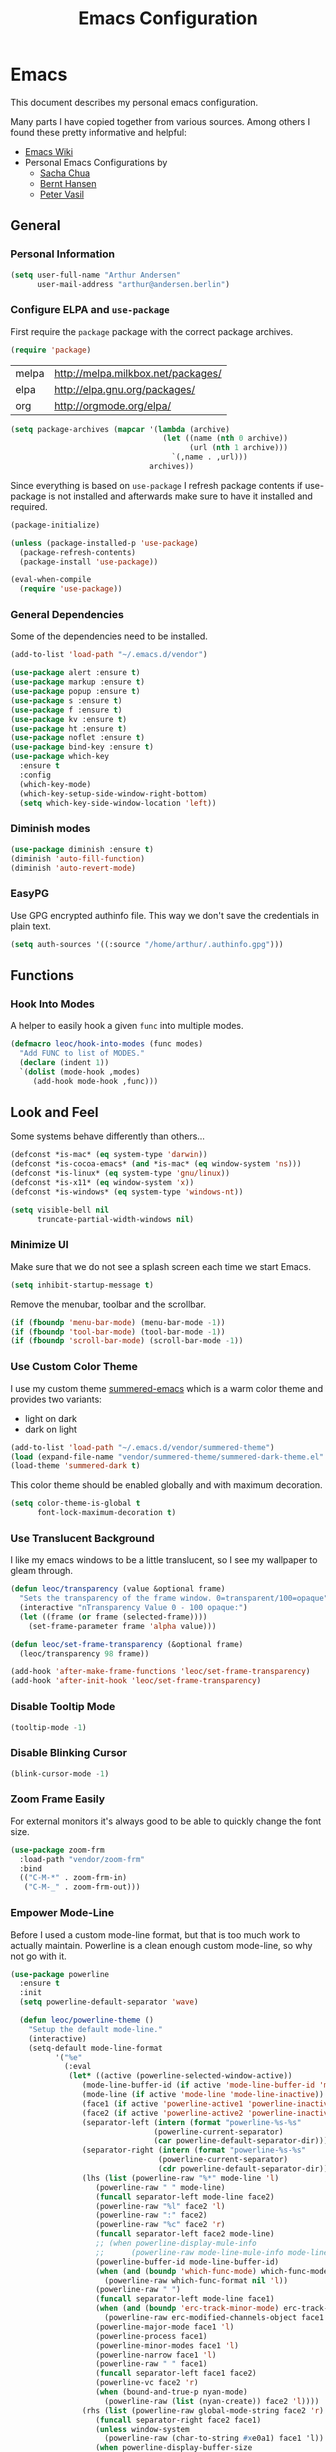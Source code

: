 #+TITLE: Emacs Configuration
* Emacs
:PROPERTIES:
:header-args: :results none :tangle yes
:END:

This document describes my personal emacs configuration.

Many parts I have copied together from various sources. Among others I
found these pretty informative and helpful:

- [[https://emacswiki.org/][Emacs Wiki]]
- Personal Emacs Configurations by
  - [[http://pages.sachachua.com/.emacs.d/Sacha.html][Sacha Chua]]
  - [[http://doc.norang.ca/org-mode.html][Bernt Hansen]]
  - [[https://github.com/leoc/emacs.d/blob/master/init.el][Peter Vasil]]

** General
*** Personal Information

#+BEGIN_SRC emacs-lisp
(setq user-full-name "Arthur Andersen"
      user-mail-address "arthur@andersen.berlin")
#+END_SRC

*** Configure ELPA and ~use-package~

First require the ~package~ package with the correct package archives.

#+BEGIN_SRC emacs-lisp
(require 'package)
#+END_SRC

#+NAME: package-archives
| melpa | http://melpa.milkbox.net/packages/ |
| elpa  | http://elpa.gnu.org/packages/      |
| org   | http://orgmode.org/elpa/           |

#+NAME: initialize-package-archives
#+BEGIN_SRC emacs-lisp :var archives=package-archives
  (setq package-archives (mapcar '(lambda (archive)
                                    (let ((name (nth 0 archive))
                                          (url (nth 1 archive)))
                                      `(,name . ,url)))
                                 archives))

#+END_SRC

Since everything is based on ~use-package~ I refresh package contents if
use-package is not installed and afterwards make sure to have it
installed and required.

#+BEGIN_SRC emacs-lisp
(package-initialize)

(unless (package-installed-p 'use-package)
  (package-refresh-contents)
  (package-install 'use-package))

(eval-when-compile
  (require 'use-package))

#+END_SRC

*** General Dependencies

Some of the dependencies need to be installed.

#+BEGIN_SRC emacs-lisp
  (add-to-list 'load-path "~/.emacs.d/vendor")

  (use-package alert :ensure t)
  (use-package markup :ensure t)
  (use-package popup :ensure t)
  (use-package s :ensure t)
  (use-package f :ensure t)
  (use-package kv :ensure t)
  (use-package ht :ensure t)
  (use-package noflet :ensure t)
  (use-package bind-key :ensure t)
  (use-package which-key
    :ensure t
    :config
    (which-key-mode)
    (which-key-setup-side-window-right-bottom)
    (setq which-key-side-window-location 'left))
#+END_SRC

*** Diminish modes

#+BEGIN_SRC emacs-lisp
(use-package diminish :ensure t)
(diminish 'auto-fill-function)
(diminish 'auto-revert-mode)
#+END_SRC

*** EasyPG

Use GPG encrypted authinfo file. This way we don't save the
credentials in plain text.

#+BEGIN_SRC emacs-lisp
(setq auth-sources '((:source "/home/arthur/.authinfo.gpg")))
#+END_SRC

** Functions
*** Hook Into Modes

A helper to easily hook a given ~func~ into multiple modes.

#+BEGIN_SRC emacs-lisp
(defmacro leoc/hook-into-modes (func modes)
  "Add FUNC to list of MODES."
  (declare (indent 1))
  `(dolist (mode-hook ,modes)
     (add-hook mode-hook ,func)))
#+END_SRC

** Look and Feel

Some systems behave differently than others...

#+BEGIN_SRC emacs-lisp
(defconst *is-mac* (eq system-type 'darwin))
(defconst *is-cocoa-emacs* (and *is-mac* (eq window-system 'ns)))
(defconst *is-linux* (eq system-type 'gnu/linux))
(defconst *is-x11* (eq window-system 'x))
(defconst *is-windows* (eq system-type 'windows-nt))
#+END_SRC

#+BEGIN_SRC emacs-lisp
(setq visible-bell nil
      truncate-partial-width-windows nil)
#+END_SRC

*** Minimize UI

Make sure that we do not see a splash screen each time we start Emacs.

#+BEGIN_SRC emacs-lisp
(setq inhibit-startup-message t)
#+END_SRC

Remove the menubar, toolbar and the scrollbar.

#+BEGIN_SRC emacs-lisp
  (if (fboundp 'menu-bar-mode) (menu-bar-mode -1))
  (if (fboundp 'tool-bar-mode) (tool-bar-mode -1))
  (if (fboundp 'scroll-bar-mode) (scroll-bar-mode -1))
#+END_SRC

*** Use Custom Color Theme

I use my custom theme [[https://github.com/leoc/summered-emacs][summered-emacs]] which is a warm color theme and
provides two variants:

- light on dark
- dark on light

#+BEGIN_SRC emacs-lisp
  (add-to-list 'load-path "~/.emacs.d/vendor/summered-theme")
  (load (expand-file-name "vendor/summered-theme/summered-dark-theme.el" user-emacs-directory))
  (load-theme 'summered-dark t)
#+END_SRC

This color theme should be enabled globally and with maximum decoration.

#+BEGIN_SRC emacs-lisp
  (setq color-theme-is-global t
        font-lock-maximum-decoration t)
#+END_SRC

*** Use Translucent Background

I like my emacs windows to be a little translucent, so I see my
wallpaper to gleam through.

#+BEGIN_SRC emacs-lisp
(defun leoc/transparency (value &optional frame)
  "Sets the transparency of the frame window. 0=transparent/100=opaque"
  (interactive "nTransparency Value 0 - 100 opaque:")
  (let ((frame (or frame (selected-frame))))
    (set-frame-parameter frame 'alpha value)))

(defun leoc/set-frame-transparency (&optional frame)
  (leoc/transparency 98 frame))

(add-hook 'after-make-frame-functions 'leoc/set-frame-transparency)
(add-hook 'after-init-hook 'leoc/set-frame-transparency)
#+END_SRC

*** Disable Tooltip Mode

#+BEGIN_SRC emacs-lisp
  (tooltip-mode -1)
#+END_SRC

*** Disable Blinking Cursor

#+BEGIN_SRC emacs-lisp
  (blink-cursor-mode -1)
#+END_SRC

*** Zoom Frame Easily

For external monitors it's always good to be able to quickly change
the font size.

#+BEGIN_SRC emacs-lisp
  (use-package zoom-frm
    :load-path "vendor/zoom-frm"
    :bind
    (("C-M-*" . zoom-frm-in)
     ("C-M-_" . zoom-frm-out)))
#+END_SRC

*** Empower Mode-Line

Before I used a custom mode-line format, but that is too much work to
actually maintain. Powerline is a clean enough custom mode-line, so
why not go with it.

#+BEGIN_SRC emacs-lisp
  (use-package powerline
    :ensure t
    :init
    (setq powerline-default-separator 'wave)

    (defun leoc/powerline-theme ()
      "Setup the default mode-line."
      (interactive)
      (setq-default mode-line-format
		    '("%e"
		      (:eval
		       (let* ((active (powerline-selected-window-active))
			      (mode-line-buffer-id (if active 'mode-line-buffer-id 'mode-line-buffer-id-inactive))
			      (mode-line (if active 'mode-line 'mode-line-inactive))
			      (face1 (if active 'powerline-active1 'powerline-inactive1))
			      (face2 (if active 'powerline-active2 'powerline-inactive2))
			      (separator-left (intern (format "powerline-%s-%s"
							      (powerline-current-separator)
							      (car powerline-default-separator-dir))))
			      (separator-right (intern (format "powerline-%s-%s"
							       (powerline-current-separator)
							       (cdr powerline-default-separator-dir))))
			      (lhs (list (powerline-raw "%*" mode-line 'l)
					 (powerline-raw " " mode-line)
					 (funcall separator-left mode-line face2)
					 (powerline-raw "%l" face2 'l)
					 (powerline-raw ":" face2)
					 (powerline-raw "%c" face2 'r)
					 (funcall separator-left face2 mode-line)
					 ;; (when powerline-display-mule-info
					 ;; 	 (powerline-raw mode-line-mule-info mode-line 'l))
					 (powerline-buffer-id mode-line-buffer-id)
					 (when (and (boundp 'which-func-mode) which-func-mode)
					   (powerline-raw which-func-format nil 'l))
					 (powerline-raw " ")
					 (funcall separator-left mode-line face1)
					 (when (and (boundp 'erc-track-minor-mode) erc-track-minor-mode)
					   (powerline-raw erc-modified-channels-object face1 'l))
					 (powerline-major-mode face1 'l)
					 (powerline-process face1)
					 (powerline-minor-modes face1 'l)
					 (powerline-narrow face1 'l)
					 (powerline-raw " " face1)
					 (funcall separator-left face1 face2)
					 (powerline-vc face2 'r)
					 (when (bound-and-true-p nyan-mode)
					   (powerline-raw (list (nyan-create)) face2 'l))))
			      (rhs (list (powerline-raw global-mode-string face2 'r)
					 (funcall separator-right face2 face1)
					 (unless window-system
					   (powerline-raw (char-to-string #xe0a1) face1 'l))
					 (when powerline-display-buffer-size
					   (powerline-buffer-size face1 'l))
					 (powerline-raw " " face1)
					 (funcall separator-right face1 mode-line)
					 (powerline-raw " ")
					 (powerline-raw "%6p" mode-line 'r)
					 (when powerline-display-hud
					   (powerline-hud face2 face1)))))
			 (concat (powerline-render lhs)
				 (powerline-fill face2 (powerline-width rhs))
				 (powerline-render rhs)))))))

    (leoc/powerline-theme)
    )
#+END_SRC

** Browse Url

I am using ~chromium~ as web browser.

#+BEGIN_SRC emacs-lisp
(setq browse-url-browser-function 'browse-url-generic
      browse-url-generic-program "chromium")
#+END_SRC

** Editor

Single character response to /yes/ or /no/ questions is much faster:

#+BEGIN_SRC emacs-lisp
(defalias 'yes-or-no-p 'y-or-n-p)
#+END_SRC

Transparently open compressed files:

#+BEGIN_SRC emacs-lisp
(auto-compression-mode t)
#+END_SRC

Show keystrokes in progress:

#+BEGIN_SRC emacs-lisp
(setq echo-keystrokes 0.1)
#+END_SRC

Allow pasting selection outside of Emacs.

#+BEGIN_SRC emacs-lisp
(setq x-select-enable-clipboard t)
#+END_SRC

Show active region.

#+BEGIN_SRC emacs-lisp
(transient-mark-mode 1)
(make-variable-buffer-local 'transient-mark-mode)
(put 'transient-mark-mode 'permanent-local t)
(setq-default transient-mark-mode t)
#+END_SRC

Remove text in active region if inserting text.

#+BEGIN_SRC emacs-lisp
(delete-selection-mode 1)
#+END_SRC

Always display line and column numbers.

#+BEGIN_SRC emacs-lisp
(setq line-number-mode t)
(setq column-number-mode t)
#+END_SRC

Lines should be 80 characters wide, not 72.

#+BEGIN_SRC emacs-lisp
(setq fill-column 80)
#+END_SRC

Easily navigate sillycased words.

#+BEGIN_SRC emacs-lisp
  (use-package subword-mode
    :defer t
    :init (add-hook 'prog-mode-hook 'subword-mode))

  (with-eval-after-load 'subword
    (diminish 'subword-mode))
#+END_SRC

Make sure there is a newline in the end of each file.

#+BEGIN_SRC emacs-lisp
(setq require-final-newline t)
#+END_SRC

Improve emacs cursor movement speed.

#+BEGIN_SRC emacs-lisp
(setq auto-window-vscroll t)
#+END_SRC


*** Case Handling

#+BEGIN_SRC emacs-lisp
  (defun leoc/capitalize-dwim ()
    (interactive)
    (if (region-active-p)
        (save-excursion (capitalize-region (region-beginning) (region-end)))
      (capitalize-word 1)))

  (defun leoc/upcase-dwim ()
    (interactive)
    (if (region-active-p)
        (save-excursion (upcase-region (region-beginning) (region-end)))
      (upcase-word 1)))

  (defun leoc/downcase-dwim ()
    (interactive)
    (if (region-active-p)
        (save-excursion (downcase-region (region-beginning) (region-end)))
      (downcase-word 1)))

  (bind-key "M-S-l" 'leoc/downcase-dwim)
  (bind-key "M-S-u" 'leoc/upcase-dwim)
  (bind-key "M-S-c" 'leoc/capitalize-dwim)
#+END_SRC

*** Align by Regular Expression

Sometimes I want to align multiple lines by a certain character,
string or regular expression. The function =align-regexp= comes in handy
here. I simply mark a region, hit =C-x a= type the string I want to be
aligned et voila!

#+BEGIN_SRC emacs-lisp
(global-set-key (kbd "C-x a") 'align-regexp)
#+END_SRC

*** Move Line

#+BEGIN_SRC emacs-lisp
(defun leoc/move-line-up ()
  "Move up the current line."
  (interactive)
  (transpose-lines 1)
  (previous-line 2))

(defun leoc/move-line-down ()
  "Move down the current line."
  (interactive)
  (next-line 1)
  (transpose-lines 1)
  (previous-line 1))
#+END_SRC

*** Duplicate Line or Region

#+BEGIN_SRC emacs-lisp
  (defun leoc/duplicate-current-line-or-region (arg)
    "Duplicates the current line or region ARG times.
  If there's no region, the current line will be duplicated."
    (interactive "p")
    (save-excursion
      (if (region-active-p)
          (leoc/duplicate-region arg)
        (leoc/duplicate-current-line arg))))

  (defun leoc/duplicate-region (num &optional start end)
    "Duplicates the region bounded by START and END NUM times.
  If no START and END is provided, the current region-beginning and
  region-end is used. Adds the duplicated text to the kill ring."
    (interactive "p")
    (let* ((start (or start (region-beginning)))
           (end (or end (region-end)))
           (region (buffer-substring start end)))
      (kill-ring-save start end)
      (goto-char start)
      (dotimes (i num)
        (insert region))))

  (defun leoc/duplicate-current-line (num)
    "Duplicate the current line NUM times."
    (interactive "p")
    (when (eq (point-at-eol) (point-max))
      (goto-char (point-max))
      (newline)
      (forward-char -1))
    (leoc/duplicate-region num (point-at-bol) (1+ (point-at-eol))))

  (bind-key "C-c d" 'leoc/duplicate-current-line-or-region)
#+END_SRC

*** New Line Above, Below and Beyond

#+BEGIN_SRC emacs-lisp
  (defun leoc/open-line-below ()
    (interactive)
    (end-of-line)
    (newline)
    (indent-for-tab-command))

  (defun leoc/open-line-above ()
    (interactive)
    (beginning-of-line)
    (newline)
    (forward-line -1)
    (indent-for-tab-command))

  (bind-key "C-o" 'leoc/open-line-below)
  (bind-key "M-o" 'leoc/open-line-above)
#+END_SRC

*** Toggle Quotes

#+BEGIN_SRC emacs-lisp
(global-set-key (kbd "C-z") 'toggle-quotes)
#+END_SRC

#+BEGIN_SRC emacs-lisp
  (defun current-quotes-char ()
    (nth 3 (syntax-ppss)))

  (defalias 'point-is-in-string-p 'current-quotes-char)

  (defun move-point-forward-out-of-string ()
    (while (point-is-in-string-p) (forward-char)))

  (defun move-point-backward-out-of-string ()
    (while (point-is-in-string-p) (backward-char)))

  (defun alternate-quotes-char ()
    (if (eq ?' (current-quotes-char)) ?\" ?'))

  (defun toggle-quotes ()
    (interactive)
    (if (point-is-in-string-p)
        (let ((old-quotes (char-to-string (current-quotes-char)))
              (new-quotes (char-to-string (alternate-quotes-char)))
              (start (make-marker))
              (end (make-marker)))
          (save-excursion
            (move-point-forward-out-of-string)
            (backward-delete-char 1)
            (set-marker end (point))
            (insert new-quotes)
            (move-point-backward-out-of-string)
            (delete-char 1)
            (insert new-quotes)
            (set-marker start (point))
            (replace-string new-quotes (concat "\\" new-quotes) nil start end)
            (replace-string (concat "\\" old-quotes) old-quotes nil start end)))
      (error "Point isn't in a string")))
#+END_SRC

*** Sentence Ending

Sentences do not need double spaces to end.

#+BEGIN_SRC emacs-lisp
(set-default 'sentence-end-double-space nil)
#+END_SRC

*** Hardcore Emacs

Some features should be disabled to promote other use of
functionality. For instance:

Disable marking regions with ~Shift~:

#+BEGIN_SRC emacs-lisp
(setq shift-select-mode nil)
#+END_SRC

Unset unholy keys.

#+BEGIN_SRC emacs-lisp
(global-unset-key [up])
(global-unset-key [down])
(global-unset-key [left])
(global-unset-key [right])
(global-unset-key [M-left])
(global-unset-key [M-right])
#+END_SRC

*** Auto-Refresh

Auto-refresh buffers.

#+BEGIN_SRC emacs-lisp
(global-auto-revert-mode 1)
#+END_SRC

Also auto-refresh dired, but be quiet about it.

#+BEGIN_SRC emacs-lisp
(setq global-auto-revert-non-file-buffers t)
(setq auto-revert-verbose nil)
#+END_SRC

*** Backup Files

Backup of a file the first time it is saved.

#+BEGIN_SRC emacs-lisp
  (setq make-backup-files t)
#+END_SRC

Don't clobber symlinks.

#+BEGIN_SRC emacs-lisp
  (defvar backups-dir (expand-file-name "backups" user-emacs-directory)
    "Specifies the directory to save backups in.")
  (setq backup-directory-alist `((".*" . ,backups-dir)))
  (unless (file-exists-p backups-dir)
    (make-directory backups-dir t))
  (setq backup-by-copying t)
#+END_SRC

Version numbers for backup files.

#+BEGIN_SRC emacs-lisp
  (setq version-control t)
  (setq vc-make-backup-files t)
#+END_SRC

Delete excess backup files silently.

#+BEGIN_SRC emacs-lisp
  (setq delete-old-versions -1)
#+END_SRC

*** Auto Save

Write auto-save files to custom directory.

#+BEGIN_SRC emacs-lisp
(defvar auto-saves-dir (expand-file-name "auto-saves" user-emacs-directory)
  "Specifies the directory to save auto-saves in.")
(unless (file-exists-p auto-saves-dir)
  (make-directory auto-saves-dir t))
(setq auto-save-file-name-transforms `((".*" ,auto-saves-dir t))
      auto-save-default t     ; auto-save every buffer that visits a file
      auto-save-timeout 20    ; number of seconds idle time before auto-save (default: 30)
      auto-save-interval 200  ; number of keystrokes between auto-saves (default: 300)
      )
#+END_SRC

*** Temporary Files

Change the temporary file directory.

#+BEGIN_SRC emacs-lisp
(defvar tmp-dir (expand-file-name "tmp" user-emacs-directory)
  "Specifies the temp directory.")
(unless (file-exists-p tmp-dir)
  (make-directory tmp-dir t))
(setq temporary-file-directory tmp-dir)
#+END_SRC

*** Set Coding System to UTF-8

#+BEGIN_SRC emacs-lisp
(set-language-environment 'utf-8)
(set-default-coding-systems 'utf-8)
(setq locale-coding-system 'utf-8)
(set-terminal-coding-system 'utf-8)
(set-keyboard-coding-system 'utf-8)
(set-selection-coding-system 'utf-8)
(prefer-coding-system 'utf-8)
#+END_SRC

*** Bookmarks

Write bookmarks to specific file.

#+BEGIN_SRC emacs-lisp
(setq bookmark-default-file (concat user-emacs-directory "bookmarks")
      bookmark-save-flag 1)
#+END_SRC

*** Smooth Scrolling

# Smooth Scrolling keeps the cursor away from edges when scrolling up or
# down.

# #+BEGIN_SRC emacs-lisp
# (ensure-package 'smooth-scrolling)
# (require 'smooth-scrolling)

# (setq redisplay-dont-pause t
#       scroll-margin 1
#       scroll-step 1
#       scroll-conservatively 10000
#       scroll-preserve-screen-position 1)
# #+END_SRC

*** Save History

#+BEGIN_SRC emacs-lisp
  (setq history-length 1000)
  (use-package savehist
    :init (savehist-mode)
    :config
    (progn
      (savehist-mode t)
      (setq savehist-additional-variables '(search ring regexp-search-ring)
            savehist-autosave-interval 60
            savehist-save-minibuffer-history t)))
#+END_SRC

*** Recent File

#+BEGIN_SRC emacs-lisp
(use-package recentf
  :defer t
  :init (recentf-mode)
  :config
  (setq recentf-max-saved-items 200
        recentf-auto-cleanup 300
        recentf-exclude (list "/\\.git/.*\\'" ; Git contents
                              "/elpa/.*\\'"   ; Package files
                              ".*\\.gz\\'"
                              "TAGS"
                              ".*-autoloads\\.el\\'"
                              "ido.last")))
#+END_SRC

*** Uniquify Buffer Names

#+BEGIN_SRC emacs-lisp
(use-package uniquify
  :config
  (setq uniquify-buffer-name-style 'forward
        uniquify-separator "/"
        uniquify-after-kill-buffer-p t
        uniquify-ignore-buffers-re "^\\*"))
#+END_SRC

*** Ediff

#+BEGIN_SRC emacs-lisp
(setq ediff-diff-options "-w"
      ediff-split-window-function 'split-window-horizontally
      ediff-window-setup-function 'ediff-setup-windows-plain)
#+END_SRC

*** Whitespace

Whitespace should be visible immediately. The ~whitespace~ package helps
displaying whitespace.

#+BEGIN_SRC emacs-lisp
  (use-package whitespace
    :diminish whitespace-mode
    :bind ("C-c T w" . whitespace-mode)
    :init (leoc/hook-into-modes #'whitespace-mode '(prog-mode-hook))
    :config
    (setq whitespace-style '(face
                             lines-tail
                             tabs
                             indent
                             tab-mark
                             empty
                             trailing)
          whitespace-global-modes '(not go-mode)))
#+END_SRC

Also whitespace should be cleaned up automatically. To make sure, we
are not needlessly cleaning up whitespace in other peoples messed up
files, whitespace cleanup mode should only be activated, when the file
was initially clean.

#+BEGIN_SRC emacs-lisp
  (use-package whitespace-cleanup-mode
    :ensure t
    :diminish whitespace-cleanup-mode
    :bind (("C-c T W" . whitespace-cleanup-mode)
           ("C-c e w" . whitespace-cleanup))
    :init (leoc/hook-into-modes #'whitespace-cleanup-mode
            '(prog-mode-hook text-mode-hook))
    :config
    (progn
      (setq whitespace-cleanup-mode-only-if-initially-clean t)
      (add-to-list 'whitespace-cleanup-mode-ignore-modes 'go-mode)))
#+END_SRC

Some files have mixed tabs and spaces. This helps to quickly replace
tabs with spaces within files and reindenting the buffer afterwards.

#+BEGIN_SRC emacs-lisp
  (defun leoc/cleanup-whitespace ()
    "Replace tabs and indent buffer"
    (interactive)
    (save-excursion
      (beginning-of-buffer)
      (while (re-search-forward "	" nil t)
        (replace-match "  "))
      (indent-buffer)))

  (bind-key "C-c w" 'leoc/cleanup-whitespace)
#+END_SRC

*** Auto-Save Buffer

When switching windows, file buffers should be saved automatically.

#+BEGIN_SRC emacs-lisp
  (defadvice switch-to-buffer (before save-buffer-now activate)
    (when buffer-file-name (save-buffer)))
  (defadvice other-window (before other-window-now activate)
    (when buffer-file-name (save-buffer)))
#+END_SRC

*** Browse Kill Ring

#+BEGIN_SRC emacs-lisp
(use-package browse-kill-ring
  :disabled t
  :ensure t
  :bind ("M-C-y" . browse-kill-ring)
  :config
  (setq browse-kill-ring-show-preview nil
        browse-kill-ring-quit-action 'save-and-restore))
#+END_SRC

*** Ibuffer

#+BEGIN_SRC emacs-lisp
(use-package ibuffer
  :bind ([remap list-buffers] . ibuffer)
  :init (add-hook 'ibuffer-mode-hook 'ibuffer-auto-mode)
  :config
  (progn
    (use-package ibuf-ext
      :config (setq ibuffer-show-empty-filter-groups nil))))

(use-package ibuffer-projectile
  :ensure t
  :defer t
  :init (with-eval-after-load 'ibuffer
          (defun leoc/ibuffer-group-buffers ()
            (setq ibuffer-filter-groups
                  (append
                   '(("IRC" (mode . erc-mode))
                     ("Help" (or (name . "\\*Help\\*")
                                 (name . "\\*Apropos\\*")
                                 (name . "\\*info\\*")))
                     ("Emacs" (or (name . "^\\*scratch\\*$")
                                  (name . "^\\*Messages\\*$")
                                  (name . "^\\*Completions\\*$")
                                  (name . "^\\*Backtrace\\*$")
                                  (mode . inferior-emacs-lisp-mode)))
                     ("root" (filename . "^/sudo:root.*"))
                     ("Org" (mode . org-mode)))
                   (ibuffer-projectile-generate-filter-groups)))
            (unless (eq ibuffer-sorting-mode 'filename/process)
              (ibuffer-do-sort-by-filename/process)))
          (add-hook 'ibuffer-hook
                    #'leoc/ibuffer-group-buffers)))
#+END_SRC

*** Yank Indent Mode

#+BEGIN_SRC emacs-lisp
  (defvar yank-indent-modes '(LaTeX-mode
                              TeX-mode
                              c++-mode
                              c-mode
                              cperl-mode
                              css-mode
                              emacs-lisp-mode
                              java-mode
                              jde-mode
                              js2-mode
                              ruby-mode
                              lisp-interaction-mode
                              perl-mode
                              prog-mode
                              sql-mode
                              tcl-mode)
    "Modes in which to indent regions that are yanked (or yank-popped)")

  (defvar yank-indent-ignore-modes '(coffee-mode)
    "Modes in which not to indent regions that are yanked (or yank-popped)")

  (defvar yank-advised-indent-threshold 1000
    "Threshold (# chars) over which indentation does not automatically occur.")

  (defun yank-advised-indent-function (beg end)
    "Do indentation, as long as the region isn't too large."
    (if (<= (- end beg) yank-advised-indent-threshold)
        (indent-region beg end nil)))

  (defadvice yank (after yank-indent activate)
    "If current mode is one of 'yank-indent-modes, indent yanked text (with prefix arg don't indent)."
    (if (and (not (ad-get-arg 0))
             (member major-mode yank-indent-modes)
             (not (member major-mode yank-indent-ignore-modes)))
        (let ((transient-mark-mode nil))
          (yank-advised-indent-function (region-beginning) (region-end)))))

  (defadvice yank-pop (after yank-pop-indent activate)
    "If current mode is one of 'yank-indent-modes, indent yanked text (with prefix arg don't indent)."
    (if (and (not (ad-get-arg 0))
             (member major-mode yank-indent-modes)
             (not (member major-mode yank-indent-ignore-modes)))
        (let ((transient-mark-mode nil))
          (yank-advised-indent-function (region-beginning) (region-end)))))

  (defun yank-unindented ()
    (interactive)
    (yank t))
#+END_SRC

** Packages
*** Flycheck

#+BEGIN_SRC emacs-lisp
(use-package flycheck-ledger :ensure t)
(eval-after-load 'flycheck
  '(require 'flycheck-ledger))
#+END_SRC

#+BEGIN_SRC emacs-lisp
(use-package flycheck
  :ensure t
  :bind ("C-c l e" . list-flycheck-errors)
  :commands (flycheck-get-checker-for-buffer
             flycheck-may-enable-mode)
  :init
  (add-hook 'after-init-hook #'global-flycheck-mode)
  :config
  (progn
    (defun leoc/flycheck-mode-on-safe ()
      (when (and (flycheck-may-enable-mode)
                 (flycheck-get-checker-for-buffer))
        (flycheck-mode)))
    (advice-add 'flycheck-mode-on-safe :override
                #'leoc/flycheck-mode-on-safe)))
#+END_SRC

*** Git

The best Git interface I have seen so far is Magit.

#+BEGIN_SRC emacs-lisp
  (use-package magit
    :ensure t
    :bind
    (("C-x g" . magit-status)
     :map magit-status-mode-map
     ("C-x C-k" . leoc/magit-kill-file-on-line)
     ("q" . leoc/magit-quit-session)
     ("W" . leoc/magit-toggle-whitespace))
    :config
    (progn
      (setq magit-auto-revert-mode nil)

      (defadvice magit-status (around magit-fullscreen activate)
        (unless (get-register :magit-fullscreen)
          (window-configuration-to-register :magit-fullscreen))
        ad-do-it
        (delete-other-windows))

      (defun leoc/magit-kill-file-on-line ()
        "Show file on current magit line and prompt for deletion."
        (interactive)
        (magit-visit-item)
        (delete-current-buffer-file)
        (magit-refresh))

      (defun leoc/magit-quit-session ()
        "Restores the previous window configuration and kills the magit buffer"
        (interactive)
        (kill-buffer)
        (jump-to-register :magit-fullscreen)
        (set-register :magit-fullscreen nil))

      (defun leoc/magit-toggle-whitespace ()
        (interactive)
        (if (member "-w" magit-diff-options)
            (leoc/magit-dont-ignore-whitespace)
          (leoc/magit-ignore-whitespace)))

      (defun leoc/magit-ignore-whitespace ()
        (interactive)
        (add-to-list 'magit-diff-options "-w")
        (magit-refresh))

      (defun leoc/magit-dont-ignore-whitespace ()
        (interactive)
        (setq magit-diff-options (remove "-w" magit-diff-options))
        (magit-refresh))))
#+END_SRC

The only things left are some modes to edit git-specific files.

#+BEGIN_SRC emacs-lisp
  (use-package gitconfig-mode :ensure t)
  (use-package gitignore-mode :ensure t)
  (use-package git-commit :ensure t)
  (use-package git-timemachine
    :ensure t
    :bind ("C-c v t" . git-timemachine-toggle))
#+END_SRC

To have inline information about not committed changes I use ~diff-hl~.

#+BEGIN_SRC emacs-lisp
  (use-package diff-hl
    :ensure t
    :defer t
    :init
    (progn
      (add-hook 'prog-mode-hook 'diff-hl-mode)
      (add-hook 'dired-mode-hook 'diff-hl-dired-mode)))
#+END_SRC

*** Gist

#+BEGIN_SRC emacs-lisp
(use-package yagist
  :ensure t
  :bind(("C-c G c" . yagist-region-or-buffer)
        ("C-c G p" . yagist-region-or-buffer-private)
        ("C-c G l" . yagist-list))
  :config (setq yagist-view-gist t))
#+END_SRC

** Editing
*** Show Parenthesis

Highlight matching parentheses when the point is on them.

#+BEGIN_SRC emacs-lisp
(show-paren-mode 1)
#+END_SRC

*** Spell-Checking with FlySpell

#+BEGIN_SRC emacs-lisp
  (use-package flyspell
    :defer t
    :bind (:map flyspell-mode-map
                ("M-\t" . nil)
                ("C-:" . flyspell-auto-correct-word)
                ("C-." . ispell-word))
    :config
    (progn
      (defun leoc/flyspell-switch-dictionary ()
        (interactive)
        (let* ((dic ispell-current-dictionary)
               (change (if (string= dic "deutsch8") "english" "deutsch8")))
          (ispell-change-dictionary change)
          (message "Dictionary switched from %s to %s" dic change)))

      (setq flyspell-use-meta-tab nil
            flyspell-issue-welcome-flag nil
            flyspell-issue-message-flag nil)))
#+END_SRC

*** Edit File as Super User

#+BEGIN_SRC emacs-lisp
(defun sudo-edit (&optional arg)
  (interactive "p")
  (if (or arg (not buffer-file-name))
      (find-file (concat "/sudo:root@localhost:" (ido-read-file-name "File: ")))
    (find-alternate-file (concat "/sudo:root@localhost:" buffer-file-name))))
#+END_SRC

*** Multiple Cursors

#+BEGIN_SRC emacs-lisp
  (use-package multiple-cursors
    :ensure t
    :demand t
    :config
    (bind-key* "M-n" 'mc/mark-next-like-this)
    (bind-key* "M-p" 'mc/mark-previous-like-this)
    (bind-key* "C-x C-m" 'mc/mark-all-dwim)
    (bind-key* "C-c b i" 'mc/insert-numbers)
    (bind-key* "C-c b h" 'mc-hide-unmatched-lines-mode)
    (bind-key* "C-c b a" 'mc/mark-all-like-this)
    (bind-key* "C-c b d" 'mc/mark-all-symbols-like-this-in-defun)
    (bind-key* "C-c b r" 'mc/reverse-regions)
    (bind-key* "C-c b s" 'mc/sort-regions)
    (bind-key* "C-c b l" 'mc/edit-lines)
    (bind-key* "C-c b C-a" 'mc/edit-beginnings-of-lines)
    (bind-key* "C-c b C-e" 'mc/edit-ends-of-lines))
#+END_SRC

*** Expand Region

#+BEGIN_SRC emacs-lisp
(use-package expand-region
  :ensure t
  :bind (("C-=" . er/expand-region)
         ("C-M-m" . er/expand-region)))
#+END_SRC

*** Remote Files via Tramp

Tramp is a package that comes with Emacs and allows working with
remote files and remote directories.

#+BEGIN_SRC emacs-lisp
  (use-package tramp
    :defer t
    :config
    (progn
      (setq my-tramp-ssh-completions
            '((tramp-parse-sconfig "~/.ssh/config")))

      (setq tramp-backup-directory-alist backup-directory-alist
            tramp-auto-save-directory (locate-user-emacs-file "tramp-auto-save"))
      (setq tramp-default-proxies-alist
            '(("thujone" "root" "/sshx:arthur@thujone:")
              ((regexp-quote (system-name)) nil nil)
              (nil "\\`root\\'" "/ssh:%h:")))))
#+END_SRC

*** Very Large Files

#+BEGIN_SRC emacs-lisp
(use-package vlf
  :ensure t
  :config
  (progn
    (require 'vlf-setup)
    (setq vlf-application 'dont-ask)))
#+END_SRC

*** Isearch with Regular Expressiond by Default

#+BEGIN_SRC emacs-lisp
(bind-key "C-s" 'isearch-forward-regexp)
(bind-key "C-r" 'isearch-backward-regexp)
(bind-key "C-M-s" 'isearch-forward)
(bind-key "C-M-r" 'isearch-backward)
#+END_SRC

*** Indent Region or Buffer

#+BEGIN_SRC emacs-lisp
(defun indent-buffer ()
  (interactive)
  (indent-region (point-min) (point-max)))

(defun indent-region-or-buffer ()
  "Indents a region if selected, otherwise the whole buffer."
  (interactive)
  (save-excursion
    (if (region-active-p)
        (progn
          (indent-region (region-beginning) (region-end))
          (message "Indented selected region."))
      (progn
        (indent-buffer)
        (message "Indented buffer.")))))
#+END_SRC

*** Easily Build RegExps with =re-builder=

#+BEGIN_SRC emacs-lisp
(use-package re-builder
  :ensure t
  :defer t
  :config
  (progn
    (setq reb-re-syntax 'string)))
#+END_SRC

*** Speed Things Up With Snippets

#+BEGIN_SRC emacs-lisp
  (use-package yasnippet
    :ensure t
    :defer t
    :mode ("\\.yasnippet$" . yasnippet-mode)
    :diminish yas-minor-mode
    :init
    (yas-global-mode 1)
    :config
    (progn
      (setq yas-verbosity 0
            yas/snippet-dirs `(,(expand-file-name "snippets" user-emacs-directory))
            yas/expand-only-for-last-commands '(self-insert-command yas/exit-all-snippets yas/abort-snippet yas/skip-and-clear-or-delete-char yas/next-field-or-maybe-expand)
            ;; No dropdowns please, yas
            yas/prompt-functions '(yas/ido-prompt yas/completing-prompt)
            ;; Wrap around region
            yas/wrap-around-region t)

      (defun yas/goto-end-of-active-field ()
        (interactive)
        (let* ((snippet (car (yas/snippets-at-point)))
               (position (yas/field-end (yas/snippet-active-field snippet))))
          (if (= (point) position)
              (move-end-of-line)
            (goto-char position))))

      (defun yas/goto-start-of-active-field ()
        (interactive)
        (let* ((snippet (car (yas/snippets-at-point)))
               (position (yas/field-start (yas/snippet-active-field snippet))))
          (if (= (point) position)
              (move-beginning-of-line)
            (goto-char position))))

      (define-key yas/keymap (kbd "C-e") 'yas/goto-end-of-active-field)
      (define-key yas/keymap (kbd "C-a") 'yas/goto-start-of-active-field)
      (define-key yas/keymap (kbd "<return>") 'yas/exit-all-snippets)))
#+END_SRC
*** Auto Completion

#+BEGIN_SRC emacs-lisp
  (use-package company
    :ensure t
    :demand t
    :diminish company-mode
    :bind (("C-<tab>" . company-complete)
           :map company-active-map
           ("C-n" . company-select-next)
           ("C-p" . company-select-previous)
           ("<tab>" . company-complete-selection)
           ("C-j" . company-complete-selection))
    :config
    (progn
      (add-hook 'prog-mode-hook 'company-mode)

      (setq company-idle-delay 0.5
            company-tooltip-limit 10
            company-minimum-prefix-length 2
            company-show-numbers t
            company-global-modes '(not magit-status-mode))

      (use-package company-dabbrev
        :config
        (setq company-dabbrev-downcase nil))

      (use-package company-quickhelp
        :ensure t
        :init
        (with-eval-after-load 'company
          (company-quickhelp-mode)))))
#+END_SRC
*** Be Smart About Parenthesis Pairs

#+BEGIN_SRC emacs-lisp
  (use-package smartparens
    :ensure t
    :config
    (smartparens-global-mode))
#+END_SRC

** Navigation
*** Switching Buffers Back And Forth

#+BEGIN_SRC emacs-lisp
(bind-key "C-S-<left>" 'previous-buffer)
(bind-key "C-S-<right>" 'next-buffer)
#+END_SRC

*** Switching Windows Back And Forth

#+BEGIN_SRC emacs-lisp
(bind-key "C-x O" '(lambda () (interactive) (other-window -1)))
(bind-key "C-x C-o" '(lambda () (interactive) (other-window 2)))
#+END_SRC

*** File Navigation with Dired

Dired helps me using this beautiful files I love so dearly.

#+BEGIN_SRC emacs-lisp
  (use-package dired
    :bind (("C-x C-j" . dired-jump)
           ("C-x 4 C-j" . dired-jump-other-window)
           :map dired-mode-map
           ("C-x C-k" . dired-do-delete)
           ("C-o" . leoc/dired-open-externally)
           ("C-c C-o" . dired-omit-mode))
    :config
    (progn
      (require 'dired-x)

      (setq dired-omit-verbose nil)

      (defun leoc/dired-open-externally ()
        (interactive)
        (let* ((file-list (dired-get-marked-files))
               (proceed-p (if (<= (length file-list) 5)
                              t
                            (y-or-n-p "Open more than 5 files?"))))
          (when proceed-p
            (cond
             (*is-windows*
              (mapc (lambda (file-path)
                      (w32-shell-execute "open" (replace-regexp-in-string "/" "\\" file-path t t)))
                    file-list))
             (*is-mac*
              (mapc (lambda (file-path)
                      (shell-command (format "open \"%s\"" file-path)))
                    file-list))
             (*is-linux*
              (mapc (lambda (file-path)
                      (let (process-connection-type)
                        (start-process "" nil "xdg-open" file-path)))
                    file-list))))))

      (setq dired-auto-revert-buffer t
            dired-listing-switches "-alhF --group-directories-first -v"
            dired-omit-files "^\\.[^.].*$")

      (dolist (fun '(dired-do-rename
                     dired-create-directory
                     wdired-abort-changes))
        (eval `(defadvice ,fun (after revert-buffer activate)
                 (revert-buffer))))

      (defun leoc/dired-mode-defaults ()
        "Configure the dired-mode buffer accordingly."
        (dired-omit-mode 1)
        (dired-hide-details-mode)
        (diff-hl-dired-mode))
      (add-hook 'dired-mode-hook 'leoc/dired-mode-defaults)))
#+END_SRC

Emacs provides transparent archive support out of the box, but
~dired-atool~ gives flexible tools to pack and unpack archives.

#+BEGIN_SRC emacs-lisp
  (use-package dired-atool
    :ensure t
    :init
    (dired-atool-setup)
    :bind (:map dired-mode-map
                ("z" . dired-atool-do-unpack)
                ("Z" . dired-atool-do-pack)))
#+END_SRC

*** Streamline Popup Windows

Popwin helps to control all those secondary windows and buffers that
pop up while using those various modes we love so dearly. You can
define special display configurations based on the buffers name that
pops up.

#+BEGIN_SRC emacs-lisp
  (use-package popwin
    :ensure t
    :config
    (progn
      (popwin-mode)
      (bind-key "C-z" popwin:keymap)

      (defun leoc/get-popwin-height (&optional size)
        (let* ((default-values (cond ((>= (display-pixel-height) 1000) '(30 20 15))
                                     ((and (< (display-pixel-height) 1000)
                                           (>= (display-pixel-height) 900)) '(25 20 15))
                                     ((< (display-pixel-height) 900) '(20 15 10)))))
          (cond ((eq size 'small) (nth 2 default-values))
                ((eq size 'medium) (nth 1 default-values))
                (:else (nth 0 default-values)))))

      (setq popwin:special-display-config
            `((help-mode :height ,(leoc/get-popwin-height) :stick t)
              ("*Completions*" :noselect t)
              ("*compilation*" :noselect t :height ,(leoc/get-popwin-height))
              ("*Messages*")
              ("*Occur*" :noselect t)
              ("\\*helm.*" :noselect nil :regexp t  :height ,(leoc/get-popwin-height 'big))
              ("\\*Slime Description.*" :noselect t :regexp t :height ,(leoc/get-popwin-height))
              ("*magit-commit*" :noselect t :height ,(leoc/get-popwin-height) :width 80 :stick t)
              ("COMMIT_EDITMSG" :noselect t :height ,(leoc/get-popwin-height) :width 80 :stick t)
              ("*magit-diff*" :noselect t :height ,(leoc/get-popwin-height) :width 80)
              ("*magit-edit-log*" :noselect t :height ,(leoc/get-popwin-height 'small) :width 80)
              ("*magit-process*" :noselect t :height ,(leoc/get-popwin-height 'small) :width 80)
              ("\\*Slime Inspector.*" :regexp t :height ,(leoc/get-popwin-height))
              ("*Ido Completions*" :noselect t :height ,(leoc/get-popwin-height))
              ("\\*ansi-term\\*.*" :regexp t :height ,(leoc/get-popwin-height))
              ("*shell*" :height ,(leoc/get-popwin-height))
              (".*overtone.log" :regexp t :height ,(leoc/get-popwin-height))
              ("*gists*" :height ,(leoc/get-popwin-height))
              ("*sldb.*":regexp t :height ,(leoc/get-popwin-height))
              ("*Gofmt Errors*" :noselect t)
              ("\\*godoc" :regexp t :height ,(leoc/get-popwin-height))
              ("*Shell Command Output*" :noselect t)
              ("*cider-doc*" :height ,(leoc/get-popwin-height 'medium) :stick t)
              ("\\*cider-repl " :regexp t :height ,(leoc/get-popwin-height 'medium) :stick t)
              ("*Kill Ring*" :height ,(leoc/get-popwin-height))
              ("*project-status*" :noselect t)
              ("*pytest*" :noselect t)
              ("*Python*" :stick t)
              ("*Python Doc*" :noselect t)
              ("*jedi:doc*" :noselect t)
              ("*Registers*" :noselect t)
              ("*ielm*" :stick t)
              ("*Flycheck errors*" :stick t :noselect t)
              ("*processing-compilation*" :noselect t)
              ("*anaconda-doc*" :noselect t)
              ("*company-documentation*" :noselect t :height ,(leoc/get-popwin-height 'small))
              ("*wclock*" :noselect t :height ,(leoc/get-popwin-height 'small))
              ("*cscope*" :height ,(leoc/get-popwin-height 'medium))
              ("*xref*" :height ,(leoc/get-popwin-height 'medium))))))
#+END_SRC

*** Handle Projects with Projectile

#+BEGIN_SRC emacs-lisp
  (use-package projectile
    :ensure t
    :demand t
    :init
    (projectile-mode +1)
    (define-key projectile-mode-map (kbd "C-c p") 'projectile-command-map)
    :diminish projectile-mode
    :config
    (setq projectile-remember-window-configs t
          projectile-switch-project-action 'projectile-dired
          projectile-indexing-method 'git
          projectile-completion-system 'ido))
#+END_SRC

*** Helm
**** Find Occurences via Helm Swoop

#+BEGIN_SRC emacs-lisp
  (use-package helm-swoop
    :ensure t
    :bind (("C-c h o" . helm-swoop)))
#+END_SRC

**** Go To Symbol in File

#+BEGIN_SRC emacs-lisp
  (use-package helm-imenu
    :ensure helm
    :bind (("C-c h i" . helm-imenu)))
#+END_SRC

**** Find Files via =locate=

#+BEGIN_SRC emacs-lisp
  (use-package helm-locate
    :ensure helm
    :bind (("C-c h l" . helm-locate)))
#+END_SRC

**** Find Documentation Entries via Helm

#+BEGIN_SRC emacs-lisp
(use-package helm-dash
  :ensure t)
#+END_SRC

**** Find Files in Project

With helm we can find files within our projectile projects.

#+BEGIN_SRC emacs-lisp
  (use-package helm-projectile
     :defer t
     :ensure t
     :demand t
     :init
     (progn
       (define-key projectile-command-map (kbd "g") #'helm-projectile-grep)
       (define-key projectile-command-map (kbd "s") #'helm-projectile-ag)))
#+END_SRC

**** Grep Through Files with ~ag~

#+BEGIN_SRC emacs-lisp
  (use-package helm-ag :ensure t)
#+END_SRC

*** Improved Completing Read with Ido

The package ~ido~ (Interactively Do Things) provides better completing
reads, showing candidates interactively.

#+BEGIN_SRC emacs-lisp
  (use-package ido
    :demand t
    :config
    (progn
      (ido-mode 1)
      (ido-everywhere 1)

      (setq ido-enable-prefix nil
            ido-enable-flex-matching t
            ido-case-fold nil
            ido-create-new-buffer 'always
            ido-auto-merge-work-directories-length -1
            ido-max-prospects 10
            ido-use-filename-at-point nil
            ido-default-file-method 'selected-window
            ido-max-directory-size 100000)
      (set-default 'imenu-auto-rescan t)

      (add-hook 'ido-setup-hook
                '(lambda ()
                   (define-key ido-common-completion-map (kbd "C-n") 'ido-next-match)
                   (define-key ido-common-completion-map (kbd "C-p") 'ido-prev-match)
                   (define-key ido-file-completion-map (kbd "C-w") 'ido-delete-backward-updir)
                   (define-key ido-file-completion-map (kbd "C-x C-w") 'ido-copy-current-file-name)))))
#+END_SRC

The package ~ido-ubiquitous~ replaces stock emacs completion with ido
completion wherever it is possible to do so without breaking things.

#+BEGIN_SRC emacs-lisp
  (use-package ido-completing-read+
    :ensure t
    :config
    (ido-ubiquitous-mode))
#+END_SRC

I find it much better to see the results of ~ido-mode~ in a vertical
manner. Vertical mode is much more friendly to the eye...

#+BEGIN_SRC emacs-lisp
(use-package ido-vertical-mode
  :ensure t
  :init
  (ido-vertical-mode 1))
#+END_SRC

Fuzzy Matching à la Sublime Text makes some things easier too.

#+BEGIN_SRC emacs-lisp
  (use-package flx-ido
    :ensure t
    :init
    (flx-ido-mode 1)
    :config
    (setq ido-use-faces nil
          ido-enable-flex-matching t))
#+END_SRC

Smex is a ~M-x~ enhancement for Emacs. Built on top of IDO, it provides
a convenient interface to your recently and most frequently used
commands. And to all the other commands, too.

#+BEGIN_SRC emacs-lisp
  (use-package smex
    :ensure t
    :bind (([remap execute-extended-command] . smex)
           ("M-X" . smex-major-mode-commands)))
#+END_SRC

*** Jumping around windows & buffers

Going to a line is traditionally bound to =M-g M-g=. I use the prefix
=M-g= to bind the ~avy~ package, which provides means to jump to char,
word, line and much more.

| *Binding* | *Function*        |
|---------+-----------------|
| ~M-g j~   | ~avy-goto-char~   |
| ~M-g l~   | ~avy-goto-line~   |
| ~M-g u~   | ~avy-goto-word-0~ |

#+BEGIN_SRC emacs-lisp
(use-package avy
  :ensure t
  :bind (("M-g j" . avy-goto-char)
         ("M-g l" . avy-goto-line)
         ("M-g u" . avy-goto-word-0)))
#+END_SRC

*** Temporary Window Configurations

#+BEGIN_SRC emacs-lisp
;; (defvar frame-winset-mode-line "")
;; (put 'frame-winset-mode-line 'risky-local-variable t)

;; (unless (memq 'frame-winset-mode-line global-mode-string)
;;   (setq global-mode-string (append '(frame-winset-mode-line)
;;                                    global-mode-string)))

;; (defface frame-winset-active-face
;;   '((t (:foreground "yellow" :bold 't)))
;;   "Winset mode line color"
;;   :group 'faces)

;; (defface frame-winset-inactive-face
;;   '((t (:foreground "gray")))
;;   "Winset mode line color"
;;   :group 'faces)

(defun frame-winset-update-mode-line ()
  "Set the modeline accordingly to the current state."
  (let ((current-index (frame-parameter nil 'window-configuration-index)))
    (setq frame-winset-mode-line
          (loop for element in '("[" 0 1 2 3 4 5 6 7 8 "]")
                collect (let ((element-string (format "%s " (if (stringp element)
                                                               element
                                                              (+ 1 element)))))
                          (if (eq element current-index)
                              (propertize element-string
                                          'face 'frame-winset-active-face)
                            (propertize element-string
                                        'face 'frame-winset-inactive-face)))))
  (force-mode-line-update)))

(defun window-toggle-maximize ()
  "Make the current window the maximum and go back."
  (interactive)
  (let ((last-window-configuration (frame-parameter nil 'temp-buffer-save)))
    (if last-window-configuration
        (progn
          (set-window-configuration last-window-configuration)
          (set-frame-parameter nil 'temp-buffer-save nil))
        (progn
          (set-frame-parameter nil 'temp-buffer-save (current-window-configuration))
          (delete-other-windows)))))

(defun substitute-nth (n value list)
  "Substitute the element at N by VALUE in given LIST."
  (loop for i from 0
        for j in list
        collect (if (= i n) value j)))

(set-frame-parameter nil 'window-configurations '(nil nil nil nil nil nil nil nil nil))
(set-frame-parameter nil 'window-configuration-index 0)

(defun window-setup-frame (frame)
  "Set the frame parameters of FRAME needed for fast window configuration switching."
  (set-frame-parameter frame 'window-configurations '(nil nil nil nil nil nil nil nil nil))
  (set-frame-parameter frame 'window-configuration-index 0))
(add-hook 'after-make-frame-functions 'window-setup-frame)

(defun window-switch-to-configuration (index)
  "Switch to a frame local window configuration with INDEX."
  (let* ((index (- index 1))
         (current-index (frame-parameter nil 'window-configuration-index))
         (configurations (frame-parameter nil 'window-configurations))
         (new-configurations (substitute-nth current-index (current-window-configuration) configurations)))
    (unless (eq index current-index)
      (set-frame-parameter nil 'window-configurations new-configurations)
      (set-frame-parameter nil 'window-configuration-index index)
      (if (nth index configurations)
          (set-window-configuration (nth index configurations))
        (delete-other-windows))
      (frame-winset-update-mode-line))))

(global-set-key (kbd "M-1") '(lambda () (interactive) (window-switch-to-configuration 1)))
(global-set-key (kbd "M-2") '(lambda () (interactive) (window-switch-to-configuration 2)))
(global-set-key (kbd "M-3") '(lambda () (interactive) (window-switch-to-configuration 3)))
(global-set-key (kbd "M-4") '(lambda () (interactive) (window-switch-to-configuration 4)))
(global-set-key (kbd "M-5") '(lambda () (interactive) (window-switch-to-configuration 5)))
(global-set-key (kbd "M-6") '(lambda () (interactive) (window-switch-to-configuration 6)))
(global-set-key (kbd "M-7") '(lambda () (interactive) (window-switch-to-configuration 7)))
(global-set-key (kbd "M-8") '(lambda () (interactive) (window-switch-to-configuration 8)))
(global-set-key (kbd "M-9") '(lambda () (interactive) (window-switch-to-configuration 9)))
(global-set-key (kbd "M-0") '(lambda () (interactive) (window-toggle-maximize)))
#+END_SRC
*** Speedbar As Sidebar

Speedbar is a sidebar that shows the file tree.

#+BEGIN_SRC emacs-lisp
(use-package speedbar
  :config
  (setq speedbar-use-images nil ; Only use ASCII characters
        speedbar-update-flag nil ; Do not update automatically.
        speedbar-show-unknown-files t ; Show all files in speedbar, such as Ruby and Java files.
        ))
#+END_SRC

*** Custom Keymap

#+BEGIN_SRC elisp
(define-prefix-command 'leoc-map)
(global-set-key (kbd "C-ß") 'leoc-map)

(define-key leoc-map (kbd "m") 'mu4e)
(define-key leoc-map (kbd "c") 'mu4e-compose-new)
#+END_SRC
** Programming

#+BEGIN_SRC emacs-lisp
  (use-package which-func
    :init
    (which-func-mode 1))
#+END_SRC

*** Appearance

#+BEGIN_SRC emacs-lisp
  (defun leoc/prog-mode-defaults ()
    "Sets custom programming defaults."
    (set (make-local-variable 'comment-auto-fill-only-comments) t)
    (auto-fill-mode t)

    (font-lock-add-keywords
     nil '(("\\<\\(FIX\\|TODO\\|FIXME\\|HACK\\|REFACTOR\\):"
            1 font-lock-warning-face t)))
    (font-lock-add-keywords
     nil '(("\\(KC_TRNS\\)"
            1 font-lock-comment-face t))))
  (add-hook 'prog-mode-hook 'leoc/prog-mode-defaults)
#+END_SRC

*** Documentation
**** Dash

#+BEGIN_SRC emacs-lisp
(use-package helm-dash :ensure t)
#+END_SRC

*** Languages / Environments
**** Web
***** HTML
****** Haml-mode

Haml (HTML Abstraction Markup Language) is a templating system to
avoid writing the inline code in a web document and make HTML easy and
clean. Haml gives the flexibility to have some dynamic content in
HTML. Similar to other web languages like PHP, ASP, JSP and template
systems like eRuby, Haml also embeds some code that gets executed
during runtime and generates HTML code in order to provide some
dynamic content. In order to run Haml code, files need to have .haml
extension. These files are similar to .erb or eRuby files which also
help to embed Ruby code while developing a web application.

#+BEGIN_SRC emacs-lisp
  (use-package haml-mode
    :ensure t
    :mode "\\.hamlc?\\'")
#+END_SRC

****** Emmet-mode

Emmet-mode provides [[https://www.emacswiki.org/emacs/ZenCoding][ZenCoding]]-features for Emacs.

#+BEGIN_SRC emacs-lisp
  (use-package emmet-mode
    :ensure t
    :defer 1
    :config
    (add-hook 'rjsx-mode-hook 'emmet-mode)
    (add-hook 'sgml-mode-hook 'emmet-mode)
    (add-hook 'css-mode-hook  'emmet-mode)
    (setq emmet-move-cursor-between-quotes t)
    (setq emmet-self-closing-tag-style " /"))
#+END_SRC

***** Stylesheets

For stylesheets I use a variety of preprocessors, which have some
similar settings. Mainly the indentation and the use of ~rainbow-mode~,
which shows the colors directly within the buffer.

#+BEGIN_SRC emacs-lisp
  (defun leoc/css-defaults ()
    (setq css-indent-offset 2
          tab-width 2
          indent-tabs-mode nil)
    (rainbow-mode))
#+END_SRC

Basic CSS mode should activate those settings.

#+BEGIN_SRC emacs-lisp
(add-hook 'css-mode-hook 'leoc/css-defaults)
#+END_SRC

SCSS mode combines functionality for SASS and SCSS syntax.

#+BEGIN_SRC emacs-lisp
  (use-package scss-mode
    :ensure t
    :defer t
    :init
    (progn
      (add-hook 'scss-mode-hook 'leoc/css-defaults)
      (add-hook 'scss-mode-hook
                #'(lambda ()
                    (setq scss-compile-at-save nil)))))
#+END_SRC

Stylus is an interesting preprocessor combinding multiple paradigms
for writing complex stylesheets.

#+BEGIN_SRC emacs-lisp
(use-package stylus-mode
  :ensure t
  :defer t
  :init
  (add-hook 'stylus-mode-hook 'leoc/css-defaults))
#+END_SRC

***** JavaScript

#+BEGIN_SRC emacs-lisp
  (flycheck-def-config-file-var flycheck-jscs javascript-jscs ".jscsrc" :safe #'stringp)
  (flycheck-define-checker javascript-jscs
    "A JavaScript code style checker."
    :command ("jscs" "--reporter" "checkstyle"
              (config-file "--config" flycheck-jscs)
              source)
    :error-parser flycheck-parse-checkstyle
    :modes (js-mode js2-mode js3-mode jsx-mode rjsx-mode)
    :next-checkers (javascript-jshint))
  (add-to-list 'flycheck-checkers 'javascript-jscs)
#+END_SRC

#+BEGIN_SRC emacs-lisp
  (defun leoc/js-mode-defaults ()
    (run-import-js)
    (electric-indent-mode -1)
    (setq js2-basic-offset 2
          js2-highlight-level 3
          js2-bounce-indent-p t
          tab-width 2
          indent-tabs-mode nil
          js2-strict-missing-semi-warning nil))

  (use-package js2-mode
    :ensure t
    :interpreter (("node" . js2-mode))
    :mode (("\\.js?\\'" . js2-mode))
    :config
    (add-hook 'js2-mode-hook 'leoc/js-mode-defaults))
#+END_SRC

#+BEGIN_SRC emacs-lisp
  (defun leoc/rjsx-mode-defaults ()
    (leoc/js-mode-defaults)
    (setq emmet-expand-jsx-className? t))

  (use-package rjsx-mode
    :ensure t
    :interpreter (("node" . rjsx-mode))
    :mode (("\\.jsx?\\'" . rjsx-mode))
    :bind (("C-c i" . import-js-import)
           ("C-c C-i" . import-js-fix))
    :config
    (add-hook 'rjsx-mode-hook 'leoc/rjsx-mode-defaults))
#+END_SRC

#+BEGIN_SRC emacs-lisp
(use-package prettier-js
    :ensure t
    :config
    (setq prettier-js-args '(
                          "--trailing-comma" "es5"
                          "--single-quote" "true"
                          "--print-width" "100"
                          ))
    (add-hook 'js2-mode-hook 'prettier-js-mode)
    (add-hook 'rjsx-mode-hook 'prettier-js-mode))
#+END_SRC

#+BEGIN_SRC emacs-lisp
  (use-package import-js :ensure t)
#+END_SRC

#+RESULTS:

***** GraphQL

I use graphql-mode to edit ~*.gql~ and ~*.graphql~ files which are
packaged by webpack. Once again I prefer spaces for indentation and a
tab width of 2 spaces.

#+BEGIN_SRC emacs-lisp
  (defun leoc/graphql-mode-defaults ()
    (electric-indent-mode -1)
    (setq tab-width 2
          indent-tabs-mode nil))

  (use-package graphql-mode
    :ensure t
    :mode (("\\.gql?\\'" . graphql-mode))
    :config
    (add-hook 'graphql-mode-hook 'leoc/graphql-mode-defaults))
#+END_SRC

***** CoffeeScript

#+BEGIN_SRC emacs-lisp
  (defun leoc/coffee-mode-defaults ()
    "Set coffee-mode defaults."
    (electric-indent-mode -1)
    (setq coffee-tab-width 2
          tab-width 2
          coffee-js-mode 'js2-mode
          tab-stop-list '(2 4 6 8 10 12 14 16 18 20 22 24 26 28 30 32 34 36 38 40 42 44 46 48 50 52 54 56 58 60)))

  (use-package coffee-mode
    :ensure t
    :config
    (add-hook 'coffee-mode-hook 'leoc/coffee-mode-defaults))
#+END_SRC

**** Ruby

#+BEGIN_SRC emacs-lisp
  (use-package rinari :ensure t :defer t)
  (use-package bundler :ensure t :defer t)
  (use-package ruby-end
    :ensure t
    :defer t
    :diminish ruby-end-mode)
  (use-package inf-ruby :ensure t :defer t)
  (use-package rvm :ensure t :defer t)
  (use-package robe
    :ensure t
    :defer t
    :init
    (progn
      (add-hook 'ruby-mode-hook 'robe-mode)
      (eval-after-load 'company
        '(push 'company-robe company-backends))

      (defadvice inf-ruby-console-auto (before activate-rvm-for-robe activate)
        (rvm-activate-corresponding-ruby))))
  (use-package rubocop
    :ensure t
    :defer t
    :diminish rubocop-mode
    )

  (defun leoc/ruby-mode-defaults ()
    "Do not use `prettier-js-mode` and `rubocop-mode` for older ruby versions."
    (interactive)
    (let* ((ruby-version (car (or (rvm--load-info-rvmrc) (rvm--load-info-ruby-version) (rvm--load-info-gemfile))))
           (old-ruby-p (and ruby-version
                            (string-match-p (regexp-quote "ruby-1") ruby-version))))
      (if old-ruby-p
          (setq-local flycheck-disabled-checkers (append flycheck-disabled-checkers '(ruby-rubocop)))
        (progn
          (message "Ruby version >= 2.0 -> loading rubocop-mode and prettier-js-mode")
          (rubocop-mode)
          (prettier-js-mode)))))

  (add-hook 'ruby-mode-hook 'leoc/ruby-mode-defaults)
#+END_SRC

**** Python

#+BEGIN_SRC emacs-lisp
(use-package python-mode
  :ensure t
  :config
  (flycheck-add-next-checker 'python-flake8 'python-pylint))
#+END_SRC

**** LISP

Paredit is a great mode to work with LISPs parenthesis.

#+BEGIN_SRC emacs-lisp
  (use-package paredit :ensure t)
#+END_SRC

#+BEGIN_SRC emacs-lisp
  (use-package rainbow-delimiters
    :ensure t
    :defer t
    :diminish rainbow-delimiters-mode
    :init
    (leoc/hook-into-modes #'rainbow-delimiters-mode
      '(text-mode-hook prog-mode-hook)))
#+END_SRC

***** Clojure

#+BEGIN_SRC emacs-lisp
  (use-package cider :ensure t)
  (use-package clojure-mode :ensure t)
#+END_SRC

****** ClojureScript

***** Emacs Lisp

#+BEGIN_SRC emacs-lisp
  (use-package lisp-mode
    :defer t
    :mode (("\\.el$" . emacs-lisp-mode)
           ("/Cask$" . emacs-lisp-mode))
    :init
    (setq initial-major-mode 'emacs-lisp-mode)
    :config
    (progn

      (defun leoc/elisp-eval-region ()
        (interactive)
        (if (region-active-p)
            (progn
              (eval-region (region-beginning)
                           (region-end))
              (deactivate-mark))
          (eval-expression)))

      (defun leoc/elisp-register-elc-delete-on-save ()
        "If you're saving an elisp file, likely the .elc is no longer valid."
        (make-local-variable 'after-save-hook)
        (add-hook 'after-save-hook
                  '(lambda ()
                     (when (file-exists-p (concat buffer-file-name "c"))
                       (delete-file (concat buffer-file-name "c"))))))

      (defun leoc/elisp-defaults ()
        (turn-on-eldoc-mode)
        (leoc/elisp-register-elc-delete-on-save)
        (paredit-mode +1))

      (leoc/hook-into-modes #'leoc/elisp-defaults
        '(emacs-lisp-mode-hook ielm-mode-hook lisp-interaction-mode-hook)))

    (define-key emacs-lisp-mode-map (kbd "C-c C-c") 'leoc/elisp-eval-region))
#+END_SRC

****** Litable

Litable evaluates lisp code on the fly and shows evaluation results
inline.

#+BEGIN_SRC emacs-lisp
  (use-package litable
    :ensure t
    :demand t
    :bind (:map litable-mode-map
           ("C-c l a" . litable-accept-as-pure)))
#+END_SRC

****** SLIME like Navigation

#+BEGIN_SRC emacs-lisp
(use-package elisp-slime-nav
  :ensure t
  :defer t
  :diminish elisp-slime-nav-mode
  :init
  (leoc/hook-into-modes #'elisp-slime-nav-mode
    '(emacs-lisp-mode-hook ielm-mode-hook)))
#+END_SRC

****** Code Evaluation

It is quite helpful to evaluate inline Elisp code. Even in other
language buffers I can hit =C-c C-r= which evaluates the preceding
expression and replaced it with its return value.

Among other things this gets handy when:

- executing keyboard macros counting up
- concatenating strings within multiple-cursors mode

#+BEGIN_SRC emacs-lisp
(defun leoc/eval-and-replace ()
  "Replace the preceding sexp with its value."
  (interactive)
  (backward-kill-sexp)
  (condition-case nil
      (prin1 (eval (read (current-kill 0)))
             (current-buffer))
    (error (message "Invalid expression")
           (insert (current-kill 0)))))

(global-set-key (kbd "C-c C-r") 'leoc/eval-and-replace)
#+END_SRC

**** Serialization Formats
***** YAML

I love the quick navigation through org-mode outlines. With the
~outline-minor-mode~ we can achieve something similar with the YAML
mode. That means cycling through visibility and other fancy outline
navigation features:

#+BEGIN_SRC emacs-lisp
  (use-package outline-magic :ensure t)
  (use-package yaml-mode
    :ensure t
    :config
    (progn
      (add-hook 'yaml-mode-hook 'leoc/yaml-outline-hook)

      (defun leoc/yaml-outline-level ()
        (let (buffer-invisibility-spec)
          (save-excursion
            (skip-chars-forward " \\-")
            (/ (current-column) 2))))

      (defun leoc/yaml-outline-hook ()
        (interactive)
        (setq outline-regexp "^[ \\t]*\\([^#:]+\\):\\( ?&[A-Za-z0-9]+\\)?$")
        (setq outline-level 'leoc/yaml-outline-level)

        (outline-minor-mode t)
        (hide-body)
        (show-paren-mode 1)
        (define-key yaml-mode-map [tab] 'outline-cycle)
        (define-key outline-minor-mode-map [M-S-tab] 'indent-for-tab-command)
        (define-key outline-minor-mode-map [M-down] 'outline-move-subtree-down)
        (define-key outline-minor-mode-map [M-up] 'outline-move-subtree-up))))
#+END_SRC

***** JSON

#+BEGIN_SRC emacs-lisp
(use-package json-mode :ensure t :defer t)
#+END_SRC
**** Java

#+BEGIN_SRC emacs-lisp
  (use-package eclim
    :ensure t
    :config
    (progn
      (require 'eclim)
      (require 'eclimd)

      (use-package company-emacs-eclim
        :ensure t
        :config
	(with-eval-after-load 'company
          (require 'company-emacs-eclim)))

      (setq eclim-eclipse-dirs '("~/.eclipse")
            eclim-executable (expand-file-name "~/.eclipse/eclim")
            eclim-auto-save t
            eclimd-executable (expand-file-name "~/.eclipse/eclimd")
            eclimd-default-workspace (expand-file-name "~/projects"))

      (global-eclim-mode)

      (defun leoc/java-eclim-defaults ()
        (eclim-mode)
        (company-emacs-eclim-setup)
        ;; Adjust to the Eclipse styling.
        (setq c-basic-offset 4
              tab-width 4
              indent-tabs-mode nil)
        ;; Because eclim mode needs to save the buffer on completion I
        ;; do not want to clean up the whitespaces automatically before
        ;; saving, it simply annoys when your completion expands on a
        ;; different position then you were before.
        (set (make-local-variable 'before-save-hook) nil)
        ;; That´s why I overwrite the binding for saving the buffer.
        ;; Only clean up before saving when I hit C-x C-s.
        (local-set-key (kbd "C-x C-s")
                       '(lambda ()
                          (interactive)
                          (cleanup-buffer-safe)
                          (save-buffer)))
        ;; Setup usual bindings for jumping to declaration and popping
        ;; the mark again.
        (local-set-key (kbd "M-.") 'eclim-java-find-declaration)
        (local-set-key (kbd "M-,") 'pop-tag-mark))))
#+END_SRC

**** Lua

#+BEGIN_SRC emacs-lisp
(use-package lua-mode :ensure t :defer t)
#+END_SRC

**** Cucumber

The package ~feature-mode~ provides everything I need for working with
files in the Gerkhin syntax.

#+BEGIN_SRC emacs-lisp
(use-package feature-mode :ensure t)
#+END_SRC

**** XML

#+BEGIN_SRC emacs-lisp
  (use-package nxml-mode
    :config
    (setq nxml-child-indent 2
          nxml-attribute-indent 2
          nxml-auto-insert-xml-declaration-flag nil
          nxml-bind-meta-tab-to-complete-flag t
          nxml-slash-auto-complete-flag t))
#+END_SRC

**** Markdown

#+BEGIN_SRC emacs-lisp
(use-package markdown-mode :ensure t :defer t)
#+END_SRC

**** SQL Interaction

I work with large database queries from time to time. To make these
exercises as fun as possible I like to make emacs automate most of the
defaults and help with completion and indentation.

The `sqlup-mode` automatically transforms keywords to upcase:

#+BEGIN_SRC emacs-lisp
  (use-package sqlup-mode
    :ensure t
    :config
    (add-hook 'sql-mode-hook 'sqlup-mode)
    (defun leoc/sql-mode ()
      "Use postgres as default sql product"
      (sql-set-product "postgres"))
    (add-hook 'sql-mode-hook 'leoc/sql-mode))
#+END_SRC

=sql-indent= helps

#+BEGIN_SRC emacs-lisp
  (use-package sql-indent
    :ensure t
    :config
    (add-hook 'sql-mode-hook 'sqlind-minor-mode))
  (use-package sqlformat :ensure t)

#+END_SRC

DBI is a perl packages that allows communication with most of the
relational database servers that are currently used. =edbi= uses this
to execute querys and extract database schemas.

#+BEGIN_SRC emacs-lisp
  (use-package edbi
    :ensure t
    :config
    (use-package edbi-minor-mode
      :ensure t
      :config
      (add-hook 'sql-mode-hook 'edbi-minor-mode)))
#+END_SRC

As addition I need completion at point functionality through
`company-mode`:

#+BEGIN_SRC emacs-lisp
  (use-package company-edbi
    ;; :ensure t
    :load-path "vendor/org-helpers"
    :config
    (eval-after-load 'company
      '(push 'company-edbi company-backends)))
#+END_SRC

*** Rainbow Mode

#+BEGIN_SRC emacs-lisp
  (use-package rainbow-mode
    :ensure t
    :config
    (defun lighten-color-at-point (&optional pct)
      (interactive "p")
      (unless (looking-at-p "#")
	(re-search-backward "#"))
      (save-excursion
	(push-mark nil t t)
	(let ((dist (skip-chars-forward "#A-Za-z0-9" (+ (point) 7)))
	      (percent (or pct 5)))
	  (insert (apply 'color-rgb-to-hex
			 (apply 'color-hsl-to-rgb
				(apply 'color-lighten-hsl
				       (append (apply 'color-rgb-to-hsl
						      (color-name-to-rgb (buffer-substring-no-properties (mark) (point))))
					       (list percent))))))
	  (delete-region (region-beginning) (+ (region-beginning) dist)))))

    (defun darken-color-at-point (&optional pct)
      (interactive "p")
      (lighten-color-at-point (if (numberp pct) (* pct -1) -5)))

    (defun convert-color-at-point (&optional pct)
      (interactive "p")
      (unless (looking-at-p "#")
	(re-search-backward "#"))
      (save-excursion
	(push-mark nil t t)
	(let ((dist (skip-chars-forward "#A-Za-z0-9" (+ (point) 7)))
	      (percent (or pct 5)))
	  (insert (s-join ", " (mapcar #'(lambda (a)
					   (format "%s" (truncate (* 255 a))))
				       (color-name-to-rgb (buffer-substring-no-properties (mark) (point))))))
	  (delete-region (region-beginning) (+ (region-beginning) dist)))))

    (defun leoc-rainbow-mode-hook ()
      (local-set-key (kbd "C-c l l") 'convert-color-at-point)
      (local-set-key (kbd "C-+") 'lighten-color-at-point)
      (local-set-key (kbd "C--") 'darken-color-at-point))

    (add-hook 'rainbow-mode-hook 'leoc-rainbow-mode-hook))
#+END_SRC

** Org-Mode
:PROPERTIES:
:header-args: :noweb-ref leoc/org-mode-config :export code :tangle no
:END:

#+BEGIN_SRC emacs-lisp :noweb-ref leoc/use-package-org-mode :noweb yes :tangle yes
  (use-package org
    :ensure org-plus-contrib
    :diminish (org-indent-mode)
    :bind (("C-c a" . org-agenda)
           :map org-mode-map
           ("M-p" . org-metaup)
           ("M-n" . org-metadown)
           ("M-n" . org-metadown)
           ("C-c o o" . org-pomodoro))
    :config
      <<leoc/org-mode-config>>
      )
#+END_SRC

*** Org Files

| *File* | *Agenda* | *Binding* | *Description* |
|------+--------+---------+-------------|
|      |        |         |             |

**** Bindings to jump to org files

#+BEGIN_SRC emacs-lisp
  (bind-key "C-c o P" (lambda () (interactive) (find-file "~/.org/passwords.org.gpg")))
  (bind-key "C-c o B" (lambda () (interactive) (find-file "~/.org/bookmarks.org")))
  (bind-key "C-c o C" (lambda () (interactive) (find-file "~/.org/calendar.org")))
  (bind-key "C-c o J" (lambda () (interactive) (find-file "~/.org/journal.org")))
  (bind-key "C-c o p" (lambda () (interactive) (find-file "~/.org/personal.org")))
  (bind-key "C-c o t" (lambda () (interactive) (find-file "~/.org/personal_projects.org")))
  (bind-key "C-c o r" (lambda () (interactive) (find-file "~/.org/refile.org")))
  (bind-key "C-c o m" (lambda () (interactive) (find-file "~/.org/manifest.org")))
  (bind-key "C-c o v" (lambda () (interactive) (find-file "~/.org/business_velaluqa.org")))
  (bind-key "C-c o a" (lambda () (interactive) (find-file "~/.org/business_ascent.org")))
  (bind-key "C-c o b" (lambda () (interactive) (find-file "~/.org/business_buddies.org")))

  (which-key-add-key-based-replacements "C-c o P" "Open passwords.org.gpg")
  (which-key-add-key-based-replacements "C-c o b" "Open bookmarks.org")
  (which-key-add-key-based-replacements "C-c o c" "Open calendar.org")
  (which-key-add-key-based-replacements "C-c o j" "Open journal.org")
  (which-key-add-key-based-replacements "C-c o p" "Open _personal.org")
  (which-key-add-key-based-replacements "C-c o m" "Open manifest.org")
  (which-key-add-key-based-replacements "C-c o r" "Open refile.org")
  (which-key-add-key-based-replacements "C-c o v" "Open _business_velaluqa.org")
#+END_SRC

*** Default Hook

#+BEGIN_SRC emacs-lisp
  (add-hook 'org-mode-hook #'(lambda ()
                               (auto-fill-mode +1)
                               (rainbow-delimiters-mode -1)))
#+END_SRC

*** Function
**** Convert clock format to decimal

#+BEGIN_SRC emacs-lisp
(defun org-clock-to-decimal (time)
  (when (string-match-p "^\\*\\(.*\\)\\*$" time)
    (setq time (substring time 1 -1)))
  (let* ((time (s-split ":" time))
         (hours (string-to-number (nth 0 time)))
         (minutes (string-to-number (nth 1 time)))
         (decimal (/ (+ (* hours 60.0) minutes) 60.0)))
    (format "%0.2f" (/ (ceiling (* decimal 100.0)) 100.0))))
#+END_SRC

**** Override Clock Table Indent String

The original indent string function uses "\\emsp" as indentation, but
this seems to be problematic, so we use simple underscores "__" to
indent headings within the clocktable.

#+BEGIN_SRC emacs-lisp
(defun org-clocktable-indent-string (level)
  (if (= level 1) ""
    (let ((str " "))
      (dotimes (k (1- level) str)
        (setq str (concat "__" str))))))
#+END_SRC

*** Settings

#+BEGIN_SRC emacs-lisp
  (setq org-startup-indented t
        ;; Deprecated since org 9.0. ~completing-read~ is enough.
        org-completion-use-ido nil
        ;; Separate drawers for clocking and logs
        org-drawers '("PROPERTIES" "LOGBOOK"))

  ;; Other symbols: ▼
  (setq org-ellipsis " ↴")
#+END_SRC

**** Markup

#+BEGIN_SRC emacs-lisp
  (setq org-hide-emphasis-markers t)
  (setq org-emphasis-regexp-components-original
        '(" \t('\"{"
          "- \t.,:!?;'\")}\\["
          " \t\r\n,\"'"
          "."
          1))
  (setq org-emphasis-regexp-components
        '(" \t('\"{[:alpha:]"
          "[:alpha:]- \t.,:!?;'\")}\\["
          " \t\r\n,\"'"
          "."
          0))
  (org-set-emph-re 'org-emphasis-regexp-components org-emphasis-regexp-components)
  org-emph-re
#+END_SRC

**** Movement

#+BEGIN_SRC emacs-lisp
(setq org-use-speed-commands t)
#+END_SRC

**** Logging & Clocking

#+BEGIN_SRC emacs-lisp
(setq org-log-done 'time
      org-log-repeat 'time
      org-log-reschedule 'time
      org-log-redeadline 'time
      org-log-into-drawer "LOGBOOK"
      ;; Show lot sof clocking history so it's easy to pick items off the C-F11 list
      org-clock-history-length 36
      ;; Save clock data and state changes and notes in the LOGBOOK drawer
      org-clock-into-drawer t
      ;; Sometimes I change tasks I'm clocking quickly
      ;; this removes clocked tasks with 0:00 duration
      org-clock-out-remove-zero-time-clocks t
      ;; Do not prompt to resume an active clock
      org-clock-persist-query-resume nil
      ;; Include current clocking task in clock reports
      org-clock-report-include-clocking-task t
      )
#+END_SRC

#+BEGIN_SRC emacs-lisp
(setq org-time-clocksum-format '(:hours "%d" :require-hours t :minutes ":%02d" :require-minutes t))
#+END_SRC

***** Persistent Clocks

Resume active clocking task when emacs is restarted.

#+BEGIN_SRC emacs-lisp
(org-clock-persistence-insinuate)
#+END_SRC

***** Auto Save After Clocking

I want to make sure that clocks are saved immediately when clocking in
or out so I don't lose any clocks.

#+BEGIN_SRC emacs-lisp
(defun my-save-on-clocking-command ()
  (save-excursion
    (save-window-excursion
      (org-clock-goto)
      (save-buffer))))

(add-hook 'org-clock-in-hook 'my-save-on-clocking-command)
(add-hook 'org-clock-out-hook 'my-save-on-clocking-command)
#+END_SRC

***** Pomodoro Technique

The [[https://en.wikipedia.org/wiki/Pomodoro_Technique][Pomodoro Technique]]™ is a time management method developed by
Francesco Cirillo in the late 1980s. The technique uses a timer to
break down work into intervals, traditionally 25 minutes in length,
separated by short breaks. These intervals are called pomodoros, the
plural in English of the Italian word pomodoro, which means tomato.
The method is based on the idea that frequent breaks can improve
mental agility.

The [[https://github.com/lolownia/org-pomodoro][org-pomodoro]] package implements the timer functionality and some
helpers to work with pomodoros within the org-mode clocking function.

#+BEGIN_SRC emacs-lisp
(use-package org-pomodoro
  :ensure t
  :defer t)
#+END_SRC

**** Refile

#+BEGIN_SRC emacs-lisp
  (defun leoc/verify-refile-target ()
    (let ((title (nth 4 (org-heading-components))))
      (or (not (equal (buffer-file-name) "/home/arthur/.org/bookmarks.org"))
          (not (string-match "\\(\\[\\[.*\\]\\[.*\\]\\]\\|\\[\\[.*\\]\\]\\)" title)))))

  (setq org-log-refile 'time
	org-refile-use-outline-path 'file
	org-outline-path-complete-in-steps nil
	org-refile-use-cache t
	org-refile-allow-creating-parent-nodes t
	org-refile-target-verify-function 'leoc/verify-refile-target
	org-refile-targets '(("~/.org/personal.org" :maxlevel . 4)
                             ("~/.org/personal_goals.org" :maxlevel . 4)
                             ("~/.org/personal_projects.org" :maxlevel . 4)
                             ("~/.org/business_velaluqa.org" :maxlevel . 4)
                             ("~/.org/business_ascent.org" :maxlevel . 4)
                             ("~/.org/business_buddies.org" :maxlevel . 4)
                             ("~/.org/bookmarks.org" :maxlevel . 8)
                             ("~/.org/notes.org" :level . 1)
                             ("~/.org/thoughts.org" :level . 1)
                             ("~/.org/calendar.org" :level . 1)))
#+END_SRC

**** Replace Disputed Keys

Disable ~S-arrow~ bindings for org-mode, so we can use those bindings
for navigating through windows.

#+BEGIN_SRC emacs-lisp
  (setq org-replace-disputed-keys t)
#+END_SRC

**** Code Blocks

#+BEGIN_SRC emacs-lisp
(setq org-src-fontify-natively t)
(setq org-src-tab-acts-natively t)
#+END_SRC

***** Emacs Lisp Code Blocks

To quickly write ~emacs-lisp~ code blocks within my Emacs configuration
I like this little template addition:

#+BEGIN_SRC emacs-lisp
(add-to-list 'org-structure-template-alist
        '("m" "#+BEGIN_SRC emacs-lisp\n?\n#+END_SRC" "<src lang=\"emacs-lisp\">\n\n</src>"))
#+END_SRC

**** Todo Keywords

#+BEGIN_SRC emacs-lisp
  (setq org-use-fast-todo-selection t)
  (setq org-todo-keywords
        '((sequence "TODO(t)" "NEXT(n)" "|" "DONE(d!/!)")
          (sequence "WAITING(w@/!)" "HOLD(h@/!)" "SOMEDAY(o)" "|" "CANCELLED(c@/!)")
          (sequence "READ(r)" "|" "FINISHED(f!/!)" "REJECTED(r@/!)")))
#+END_SRC

For visual feedback I have a custom color for each todo keyword.

#+BEGIN_SRC emacs-lisp
  (setq org-todo-keyword-faces
        '(("SOMEDAY"   :foreground "#808080" :weight bold)
          ("NEXT"      :foreground "#e9c062" :weight bold)
          ("STARTED"   :foreground "#ffff63" :weight bold)
          ("WAITING"   :foreground "#fd9b3b" :weight bold)
          ("HOLD"      :foreground "#9b859d" :weight bold)
          ("READ"      :foreground "#9aaaff" :weight bold)
          ("FINISHED"  :foreground "#9eb9a7" :weight bold)
          ("REJECTED"  :foreground "#9eb9a7" :weight bold)
          ("CANCELLED" :foreground "#9eb9a7" :weight bold)))
#+END_SRC

**** Priority Settings

Similar to the ~TODO~ keywords I color each priority level differently.

#+BEGIN_SRC emacs-lisp
(setq org-priority-faces
      '((65 :foreground "#ff7000" :weight bold)
        (66 :foreground "#ffa060" :weight bold)
        (67 :foreground "#ffcca8" :weight bold)))
#+END_SRC

**** Tags

Use ~fast-tag-selection~ for selecting tags. This shows a window listing
common tags, from which I can choose with one key press.

#+BEGIN_SRC emacs-lisp
  (setq org-fast-tag-selection-single-key t)
#+END_SRC

The common tags are defined as follows:

#+BEGIN_SRC emacs-lisp
  (setq org-tag-alist '((:startgroup . nil)
			(:newline)
			("1vp" . ?1)
			("2ci" . ?2)
			("3lt" . ?3)
			("4mf" . ?4)
			("5cw" . ?5)
			("6hf" . ?6)
			(:newline)
			("7es" . ?7)
			("8sr" . ?8)
			("9ew" . ?9)
			("aci" . ?a)
			("bpo" . ?b)
			("cac" . ?c)
			(:newline)
			(:endgroup . nil)
			(:startgroup . nil)
			("business" . ?b)
			("personal" . ?p)
			(:endgroup . nil)
			(:startgroup . nil)
			("year" . ?y)
			("month" . ?m)
			("week" . ?w)
			("day" . ?d)
			(:endgroup . nil)))
#+END_SRC

**** Expiry

Currently I do not use the expiration feature of ~org-expiry~, but I
want to have each org heading to have a ~CREATED~ date to know the age
of a certain heading.

#+BEGIN_SRC emacs-lisp
  (use-package org-expiry
    :demand t
    :config
    (progn
      (setq org-expiry-created-property-name "CREATED"
            org-expiry-inactive-timestamps t)

      (defun leoc/insert-created-timestamp ()
        "Insert a CREATED property using org-expiry.el for TODO entries"
        (org-expiry-insert-created)
        (org-back-to-heading)
        (org-end-of-line)
        (when (equal (char-before) " ")
          (insert " ")))

      ;; Whenever a TODO entry is created, I want a timestamp
      ;; Advice org-insert-todo-heading to insert a created timestamp using org-expiry
      (defadvice org-insert-todo-heading (after leoc/created-timestamp-advice activate)
        "Insert a CREATED property using org-expiry.el for TODO entries"
        (leoc/insert-created-timestamp))

      ;; Make it active
      (ad-activate 'org-insert-todo-heading)))
#+END_SRC

*** Agenda

 #+CAPTION: leoc/agenda-files
 #+NAME: leoc/agenda-files-table
 | *File Name*                     | *Description* |
 |---------------------------------+---------------|
 | ~/.org/personal.org             |               |
 | ~/.org/personal_development.org |               |
 | ~/.org/business_velaluqa.org    |               |
 | ~/.org/business_ascent.org      |               |
 | ~/.org/business_buddies.org     |               |
 | ~/.org/calendar.org             |               |

#+NAME: leoc/agenda-files
#+BEGIN_SRC emacs-lisp :noweb-ref leoc/agenda-files :var leoc-agenda-files=leoc/agenda-files-table[2:-1,0]
  ;; Because the org-agenda `:config` block is deferred it does not have
  ;; access to the `leoc-agenda-files` variable that would be tangled
  ;; via a `let` statement. So I define a global variable instead.
  `(quote ,leoc-agenda-files)
#+END_SRC

#+BEGIN_SRC emacs-lisp
  (use-package org-helpers
    :load-path "vendor/org-helpers")
#+END_SRC

#+BEGIN_SRC emacs-lisp :noweb tangle
  (use-package org-agenda
    :ensure org
    :bind (:map org-agenda-mode-map
                ("W" . oh/agenda-remove-restriction)
                ("N" . oh/agenda-restrict-to-subtree)
                ("P" . oh/agenda-restrict-to-project)
                ("q" . bury-buffer)
                ("C-c o o" . org-pomodoro))
    :config
    (progn
      (setq org-agenda-files '("~/.org/personal_development.org" "~/.org/business_velaluqa.org" "~/.org/business_ascent.org" "~/.org/business_buddies.org" "~/.org/calendar.org")
            org-agenda-start-on-weekday nil
            org-agenda-span 1
            org-agenda-include-diary t
            org-agenda-window-setup 'current-window
            org-deadline-warning-days 365
            org-agenda-repeating-timestamp-show-all t

            ;; Show all agenda dates - even if they are empty
            org-agenda-show-all-dates t
            ;; Sorting order for tasks on the agenda
            ;; org-agenda-sorting-strategy '((agenda habit-down time-up user-defined-up priority-down effort-up category-keep)
            ;;                               (todo category-up priority-down effort-up)
            ;;                               (tags category-up priority-down effort-up)
            ;;                               (search category-up))
            ;; Keep tasks with dates on the global todo lists
            org-agenda-todo-ignore-with-date nil
            ;; Keep tasks with deadlines on the global todo lists
            org-agenda-todo-ignore-deadlines nil
            ;; Keep tasks with scheduled dates on the global todo lists
            org-agenda-todo-ignore-scheduled nil
            ;; Keep tasks with timestamps on the global todo lists
            org-agenda-todo-ignore-timestamp nil
            ;; Remove completed deadline tasks from the agenda view
            org-agenda-skip-deadline-if-done t
            ;; Remove completed scheduled tasks from the agenda view
            org-agenda-skip-scheduled-if-done t
            ;; Remove completed items from search results
            org-agenda-skip-timestamp-if-done t
            ;; Display tags farther right
            org-agenda-tags-column -102
            org-agenda-hide-tags-regexp "personal\\|habit\\|business\\|practice\\|music\\|ATTACH\\|hacking\\|code\\|project\\|pd\\|read"
            org-agenda-persistent-filter t
            ;; Enable display of the time grid
            ;; so we can see the marker for the current time
            ;; org-agenda-time-grid '((daily today remove-match)
            ;; 			 #("----------------" 0 16 (org-heading t))
            ;; 			 (830 1000 1200 1300 1500 1700 2000 2300))
            ;; Do not dim blocked tasks
            org-agenda-dim-blocked-tasks nil

            org-agenda-start-with-log-mode t
            org-agenda-log-mode-add-notes nil
            org-agenda-start-with-clockreport-mode t
            org-agenda-clockreport-parameter-plist '(:link t :maxlevel 3 :fileskip0 t))))
#+END_SRC

**** Getting Things Done

#+BEGIN_SRC emacs-lisp
(add-to-list 'org-tags-exclude-from-inheritance "project")
(add-to-list 'org-tags-exclude-from-inheritance "sideproject")
(add-to-list 'org-tags-exclude-from-inheritance "week")
(add-to-list 'org-tags-exclude-from-inheritance "month")
(add-to-list 'org-tags-exclude-from-inheritance "year")
#+END_SRC

**** Custom Commands

For my agenda I use

#+BEGIN_SRC emacs-lisp :noweb tangle :exports code
  (use-package org-super-agenda
    :ensure t
    :config
    (progn

      (setq org-agenda-custom-commands
            '(
              ("a" "Agenda" agenda ""
               ((org-agenda-span 'day)
                (org-super-agenda-groups
                 '((:todo ("SOMEDAY" "TO-READ" "CHECK" "TO-WATCH" "WATCHING") :order 100)
                   (:name "Today" :time-grid t :todo "TODAY")
                   (:name "Reading" :todo "READ")
                   (:name "Mindful Living" :tag ("mindfulness"))
                   (:name "Important" :priority "A")
                   (:name "Chores" :tag ("household" "chores"))
                   (:name "Current Projects" :tag "project")
                   (:name "Ergonomics" :tag "ergonomics")
                   (:name "Find Rehearsal Room" :tag "rehearsal")
                   (:name "Communication, Socializing & Networking" :tag ("networking" "socialize" "mail"))
                   (:name "Music" :tag "music")
                   (:name "Hacking" :tag "hacking")
                   (:name "Food-related" :tag ("food" "dinner"))
                   (:todo "WAITING")
                   (:priority ("B" "C"))))))
              ("Z" "Agenda"
               ((agenda ""
                        ((org-agenda-span 'day)
                         (org-super-agenda-groups
                          '((:discard (:tag "velaluqa"))
                            (:name "Done today" :and (:log t) :order 100)
                            (:name "Goals this year" :and (:tag "year" :deadline (before "2020-01-01")))
                            (:name "Goals this month" :and (:tag "month" :deadline (before "2019-02-01")))
                            (:name "Goals this week" :and (:tag "week" :deadline (before "2019-01-14")))
                            ;; (:name "Habits today" :habit t)
                            (:name "Focus area today" :and (:priority>= "A" :scheduled t))
                            (:name "To do today" :and (:scheduled t))
                            (:discard (:anything t))))))))
              ("v" "Velaluqa Agenda"
               ((agenda ""
                        ((org-agenda-span 'day)
                         (org-super-agenda-groups
                          '((:discard (:not (:tag "velaluqa")))
                            (:name "Done today" :log t :time-grid t :order 104)
                            (:name "Goals this year" :and (:tag "year" :deadline (before "2019-01-01")))
                            (:name "Goals this month" :and (:tag "month" :deadline (before "2018-06-01")))
                            (:name "Goals this week" :and (:tag "week" :deadline (before "2018-05-21")))
                            (:name "Focus area today" :and (:priority>= "A" :scheduled t))
                            (:name "To do today" :scheduled t)
                            (:discard (:anything t))))))))
              ("o" "Agenda"
               ((agenda "" ((org-agenda-sorting-strategy '(habit-down timestamp-up time-up priority-down category-keep user-defined-up))))
                (tags-todo "+project-archived-shopping-CANCELLED/!-HOLD-WAITING"
                           ((org-agenda-overriding-header "Stuck Projects")
                            (org-agenda-skip-function
                             '(oh/agenda-skip :headline-if '(non-project)
                                              :subtree-if '(non-stuck-project inactive-project habit scheduled deadline)))
                            (org-tags-match-list-sublevels 'intended)))
                (tags-todo "-archived-shopping-CANCELLED/!WAITING|HOLD"
                           ((org-agenda-overriding-header "Waiting and Postponed Tasks")
                            (org-agenda-skip-function
                             '(oh/agenda-skip :subtree-if '(project habit)))
                            (org-tags-match-list-sublevels nil)))
                (tags-todo "-archived-shopping-WAITING-CANCELLED/!NEXT"
                           ((org-agenda-overriding-header "Next Tasks")
                            (org-agenda-skip-function
                             '(oh/agenda-skip :headline-if '(project)
                                              :subtree-if '(inactive habit scheduled deadline)
                                              :subtree-if-unrestricted-and '(subtask)
                                              :subtree-if-restricted-and '(single-task)))
                            (org-tags-match-list-sublevels 'indented)
                            (org-agenda-sorting-strategy '(priority-down todo-state-down effort-up category-keep))))
                ;; (tags-todo "-archived-shopping-CANCELLED/!-NEXT-HOLD-WAITING"
                ;;            ((org-agenda-overriding-header "Available Tasks")
                ;;             (org-agenda-skip-function
                ;;              '(oh/agenda-skip :headline-if '(project)
                ;;                               :subtree-if '(inactive habit scheduled deadline)
                ;;                               :subtree-if-unrestricted-and '(subtask)
                ;;                               :subtree-if-restricted-and '(single-task)))
                ;;             (org-agenda-sorting-strategy '(priority-down category-keep))
                ;;             (org-tags-match-list-sublevels nil)))
                (tags-todo "+project-archived-CANCELLED/!"
                           ((org-agenda-overriding-header "Currently Active Projects")
                            (org-agenda-skip-function
                             '(oh/agenda-skip :subtree-if '(non-project stuck-project inactive-project habit)
                                              :headline-if-unrestricted-and '(subproject)
                                              :headline-if-restricted-and '(top-project)))
                            (org-tags-match-list-sublevels 'indented)
                            (org-agenda-sorting-strategy '(priority-down category-keep)))))
               nil)
              ("r" "Tasks to Refile" alltodo ""
               ((org-agenda-overriding-header "Tasks to Refile")
                (org-agenda-files '("~/.org/inbox.org"))))
              ("#" "Stuck Projects" tags-todo "-archived-shopping-CANCELLED/!-HOLD-WAITING"
               ((org-agenda-overriding-header "Stuck Projects")
                (org-agenda-skip-function
                 '(oh/agenda-skip :subtree-if '(inactive non-project non-stuck-project
                                                         habit scheduled deadline)))))
              ("n" "Next Tasks" tags-todo "-archived-shopping-WAITING-CANCELLED/!NEXT"
               ((org-agenda-overriding-header "Next Tasks")
                (org-agenda-skip-function
                 '(oh/agenda-skip :subtree-if '(inactive project habit scheduled deadline)))
                (org-tags-match-list-sublevels t)
                (org-agenda-sorting-strategy '(priority-down todo-state-down effort-up category-keep))))
              ("R" "Tasks" tags-todo "-archived-shopping-CANCELLED/!-NEXT-HOLD-WAITING"
               ((org-agenda-overriding-header "Available Tasks")
                (org-agenda-skip-function
                 '(oh/agenda-skip :headline-if '(project)
                                  :subtree-if '(inactive habit scheduled deadline)
                                  :subtree-if-unrestricted-and '(subtask)
                                  :subtree-if-restricted-and '(single-task)))
                (org-agenda-sorting-strategy '(priority-down category-keep))))
              ("p" "Projects" tags-todo "-archived-shopping-CANCELLED/!"
               ((org-agenda-overriding-header "Currently Active Projects")
                (org-agenda-skip-function
                 '(oh/agenda-skip :subtree-if '(non-project inactive habit)))
                (org-agenda-sorting-strategy '(priority-down category-keep))
                (org-tags-match-list-sublevels 'indented)))
              ("w" "Waiting Tasks" tags-todo "-archived-shopping-CANCELLED/!WAITING|HOLD"
               ((org-agenda-overriding-header "Waiting and Postponed Tasks")
                (org-agenda-skip-function '(oh/agenda-skip :subtree-if '(project habit)))))))))
#+END_SRC

**** Time Budgets

I plan to work a defined amount of time on certain tasks. Time Budgets
helps me visualizing my clocked time in a simple table.

#+BEGIN_SRC emacs-lisp
(use-package org-time-budgets
  :ensure t
  :load-path "/home/arthur/projects/org-time-budgets/"
  :config
  (setq org-time-budgets '((:title "Business" :tags "+business" :budget "30:00" :block workweek)
                           (:title "Sideprojects" :tags "+personal+project" :budget "14:00" :block week)
                           (:title "Music Theory" :tags "+music+theory" :budget "2:55" :block week)
                           (:title "Music Practice" :tags "+music+practice" :budget "2:55" :block week)
                           (:title "Exercise" :tags "+exercise|+health" :budget "5:15" :block week)
                           (:title "Language" :tags "+lang" :budget "5:15" :block week))))
#+END_SRC
*** Planning
**** Bindings to set weekly, monthly, yearly focus

I like to have a hierarchy of tasks from the macro- to the
micro-level. Yearly bigger goals get split into smaller goals that I
can tackle within a month, within a week etc.

#+BEGIN_SRC emacs-lisp
  (defun planning/weekly-focus ()
    "Set deadline, schedule and tag."
    (interactive)
    (org-toggle-tag "week" 'on)
    (org-toggle-tag "month" 'off)
    (org-toggle-tag "year" 'off)
    (org-set-tags nil t)
    (org-deadline t (format-time-string "%Y-%m-%d" (last-day-of-week))))

  (defun planning/monthly-focus ()
    "Set deadline, schedule and tag."
    (interactive)
    (org-toggle-tag "week" 'off)
    (org-toggle-tag "month" 'on)
    (org-toggle-tag "year" 'off)
    (org-set-tags nil t)
    (org-deadline t (format-time-string "%Y-%m-%d" (last-day-of-month))))

  (defun planning/yearly-focus ()
    "Set deadline, schedule and tag."
    (interactive)
    (org-toggle-tag "week" 'off)
    (org-toggle-tag "month" 'off)
    (org-toggle-tag "year" 'on)
    (org-set-tags nil t)
    (org-deadline t (format-time-string "%Y-%m-%d" (last-day-of-year))))

  (bind-key "C-c P w" 'planning/weekly-focus org-mode-map)
  (bind-key "C-c P m" 'planning/monthly-focus org-mode-map)
  (bind-key "C-c P y" 'planning/yearly-focus org-mode-map)

  (defun last-day-of-year ()
    "Return the last day of the year as time."
    (encode-time 0 0 0 31 12 (nth 5 (decode-time
				     (current-time)))))

  (defun last-day-of-month ()
    "Return the last day of month as time."
    (let* ((now (decode-time (current-time)))
	   (month (nth 4 now))
	   (year (nth 5 now))
	   (last-day-of-month (calendar-last-day-of-month month year)))
      (encode-time 0 0 0 last-day-of-month month year)))

  (defun last-day-of-week ()
    "Return the last day of the week as time."
    (let* ((now (current-time))
	   (datetime (decode-time now))
	   (dow (nth 6 datetime)))
      (time-add now (days-to-time (- 7 dow)))))
#+END_SRC

*** Archive

#+BEGIN_SRC emacs-lisp
  (defun leoc/org-archive-subtree (&optional find-done)
    "Move the current subtree to the archive.
  The archive can be a certain top-level heading in the current file, or in
  a different file.  The tree will be moved to that location, the subtree
  heading be marked DONE, and the current time will be added.

  When called with a single prefix argument FIND-DONE, find whole trees without any
  open TODO items and archive them (after getting confirmation from the user).
  When called with a double prefix argument, find whole trees with timestamps before
  today and archive them (after getting confirmation from the user).
  If the cursor is not at a headline when these commands are called, try all level
  1 trees.  If the cursor is on a headline, only try the direct children of
  this heading.

  Patched to keep the previous hierarchy at time of archival."
    (interactive "P")
    (if (and (org-region-active-p) org-loop-over-headlines-in-active-region)
        (let ((cl (if (eq org-loop-over-headlines-in-active-region 'start-level)
                      'region-start-level 'region))
              org-loop-over-headlines-in-active-region)
          (org-map-entries
           `(progn (setq org-map-continue-from (progn (org-back-to-heading) (point)))
                   (org-archive-subtree ,find-done))
           org-loop-over-headlines-in-active-region
           cl (if (outline-invisible-p) (org-end-of-subtree nil t))))
      (cond
       ((equal find-done '(4))  (org-archive-all-done))
       ((equal find-done '(16)) (org-archive-all-old))
       (t
        ;; Save all relevant TODO keyword-relatex variables
        (let* ((tr-org-todo-keywords-1 org-todo-keywords-1)
               (tr-org-todo-kwd-alist org-todo-kwd-alist)
               (tr-org-done-keywords org-done-keywords)
               (tr-org-todo-regexp org-todo-regexp)
               (tr-org-todo-line-regexp org-todo-line-regexp)
               (tr-org-odd-levels-only org-odd-levels-only)
               (this-buffer (current-buffer))
               (time (format-time-string
                      (substring (cdr org-time-stamp-formats) 1 -1)))
               (file (abbreviate-file-name
                      (or (buffer-file-name (buffer-base-buffer))
                          (error "No file associated to buffer"))))
               (location (org-get-local-archive-location))
               (afile (or (org-extract-archive-file location)
                          (error "Invalid `org-archive-location'")))
               (heading (org-extract-archive-heading location))
               (infile-p (equal file (abbreviate-file-name (or afile ""))))
               (newfile-p (and (org-string-nw-p afile)
                               (not (file-exists-p afile))))
               (buffer (cond ((not (org-string-nw-p afile)) this-buffer)
                             ((find-buffer-visiting afile))
                             ((find-file-noselect afile))
                             (t (error "Cannot access file \"%s\"" afile))))
               level datetree-date datetree-subheading-p)
          (when (string-match "\\`datetree/" heading)
            ;; Replace with ***, to represent the 3 levels of headings the
            ;; datetree has.
            (setq heading (replace-regexp-in-string "\\`datetree/" "***" heading))
            (setq datetree-subheading-p (> (length heading) 3))
            (setq datetree-date (org-date-to-gregorian
                                 (or (org-entry-get nil "CLOSED" t) time))))
          (if (and (> (length heading) 0)
                   (string-match "^\\*+" heading))
              (setq level (match-end 0))
            (setq heading nil level 0))
          (save-excursion
            (org-back-to-heading t)
            ;; Get context information that will be lost by moving the
            ;; tree.  See `org-archive-save-context-info'.
            (let* ((all-tags (org-get-tags-at))
                   (local-tags (org-get-tags))
                   (inherited-tags (org-delete-all local-tags all-tags))
                   (old-path (org-get-outline-path))
                   (context
                    `((category . ,(org-get-category nil 'force-refresh))
                      (file . ,file)
                      (itags . ,(mapconcat #'identity inherited-tags " "))
                      (ltags . ,(mapconcat #'identity local-tags " "))
                      (olpath . ,(mapconcat #'identity
                                            (org-get-outline-path)
                                            "/"))
                      (time . ,time)
                      (todo . ,(org-entry-get (point) "TODO")))))
              ;; We first only copy, in case something goes wrong
              ;; we need to protect `this-command', to avoid kill-region sets it,
              ;; which would lead to duplication of subtrees
              (let (this-command) (org-copy-subtree 1 nil t))
              (set-buffer buffer)
              ;; Enforce Org mode for the archive buffer
              (if (not (derived-mode-p 'org-mode))
                  ;; Force the mode for future visits.
                  (let ((org-insert-mode-line-in-empty-file t)
                        (org-inhibit-startup t))
                    (call-interactively 'org-mode)))
              (when (and newfile-p org-archive-file-header-format)
                (goto-char (point-max))
                (insert (format org-archive-file-header-format
                                (buffer-file-name this-buffer))))
              (when datetree-date
                (require 'org-datetree)
                (org-datetree-find-date-create datetree-date)
                (org-narrow-to-subtree))
              ;; Force the TODO keywords of the original buffer
              (let ((org-todo-line-regexp tr-org-todo-line-regexp)
                    (org-todo-keywords-1 tr-org-todo-keywords-1)
                    (org-todo-kwd-alist tr-org-todo-kwd-alist)
                    (org-done-keywords tr-org-done-keywords)
                    (org-todo-regexp tr-org-todo-regexp)
                    (org-todo-line-regexp tr-org-todo-line-regexp)
                    (org-odd-levels-only
                     (if (local-variable-p 'org-odd-levels-only (current-buffer))
                         org-odd-levels-only
                       tr-org-odd-levels-only)))
                (goto-char (point-min))
                (outline-show-all)

                (let (search-limit)
                  (-map-indexed
                   (lambda (i element)
                     (unless (re-search-forward
                              (concat "^"
                                      (apply 'concat (-repeat (+ i 1) "\\*"))
                                      " "
                                      (regexp-quote element)
                                      "[ \t]*\\(:[[:alnum:]_@#%:]+:\\)?[ \t]*\\($\\|\r\\)") ;; \\{" i "\\}
                              search-limit t)
                       (goto-char (or search-limit (point-max)))
                       (or (bolp) (insert "\n"))
                       (let ((str (concat (apply 'concat (-repeat (+ i 1) "*")) " " element "\n")))
                         (when search-limit
                           (setq search-limit (+ search-limit (length str))))
                         (insert str)))
                     (setq search-limit
                           (or (save-excursion
                                 (if (re-search-forward
                                      (concat "^" (apply 'concat (-repeat (+ i 1) "\\*")) " ") search-limit t)
                                     (match-beginning 0)))
                               search-limit)))
                   old-path))

                ;; (if (and heading (not (and datetree-date (not datetree-subheading-p))))
                ;; 	  (progn
                ;; 	    (if (re-search-forward
                ;; 		 (concat "^" (regexp-quote heading)
                ;; 			 "[ \t]*\\(:[[:alnum:]_@#%:]+:\\)?[ \t]*\\($\\|\r\\)")
                ;; 		 nil t)
                ;; 		(goto-char (match-end 0))
                ;; 	      ;; Heading not found, just insert it at the end
                ;; 	      (goto-char (point-max))
                ;; 	      (or (bolp) (insert "\n"))
                ;; 	      ;; datetrees don't need too much spacing
                ;; 	      (insert (if datetree-date "" "\n") heading "\n")
                ;; 	      (end-of-line 0))
                ;; 	    ;; Make the subtree visible
                ;; 	    (outline-show-subtree)
                ;; 	    (if org-archive-reversed-order
                ;; 		(progn
                ;; 		  (org-back-to-heading t)
                ;; 		  (outline-next-heading))
                ;; 	      (org-end-of-subtree t))
                ;; 	    (skip-chars-backward " \t\r\n")
                ;; 	    (and (looking-at "[ \t\r\n]*")
                ;; 		 ;; datetree archives don't need so much spacing.
                ;; 		 (replace-match (if datetree-date "\n" "\n\n"))))
                ;; 	;; No specific heading, just go to end of file.
                ;; 	(goto-char (point-max))
                ;; 	;; Subtree narrowing can let the buffer end on
                ;; 	;; a headline.  `org-paste-subtree' then deletes it.
                ;; 	;; To prevent this, make sure visible part of buffer
                ;; 	;; always terminates on a new line, while limiting
                ;; 	;; number of blank lines in a date tree.
                ;; 	(unless (and datetree-date (bolp)) (insert "\n")))

                (or (bolp) (insert "\n"))
                ;; Paste
                (org-paste-subtree (org-get-valid-level (length old-path) 1))
                ;; Shall we append inherited tags?
                (and inherited-tags
                     (or (and (eq org-archive-subtree-add-inherited-tags 'infile)
                              infile-p)
                         (eq org-archive-subtree-add-inherited-tags t))
                     (org-set-tags-to all-tags))
                ;; Mark the entry as done
                (when (and org-archive-mark-done
                           (let ((case-fold-search nil))
                             (looking-at org-todo-line-regexp))
                           (or (not (match-end 2))
                               (not (member (match-string 2) org-done-keywords))))
                  (let (org-log-done org-todo-log-states)
                    (org-todo
                     (car (or (member org-archive-mark-done org-done-keywords)
                              org-done-keywords)))))

                ;; Add the context info.
                (dolist (item org-archive-save-context-info)
                  (let ((value (cdr (assq item context))))
                    (when (org-string-nw-p value)
                      (org-entry-put
                       (point)
                       (concat "ARCHIVE_" (upcase (symbol-name item)))
                       value))))
                (widen)
                ;; Save and kill the buffer, if it is not the same
                ;; buffer.
                (unless (eq this-buffer buffer) (save-buffer))
                )))
          ;; Here we are back in the original buffer.  Everything seems
          ;; to have worked.  So now run hooks, cut the tree and finish
          ;; up.
          (run-hooks 'org-archive-hook)
          (let (this-command) (org-cut-subtree))
          (when (featurep 'org-inlinetask)
            (org-inlinetask-remove-END-maybe))
          (setq org-markers-to-move nil)
          (message "Subtree archived %s"
                   (if (eq this-buffer buffer)
                       (concat "under heading: " heading)
                     (concat "in file: " (abbreviate-file-name afile)))))))
      (org-reveal)
      (if (looking-at "^[ \t]*$")
          (outline-next-visible-heading 1))))
  (advice-add 'org-archive-subtree :override 'leoc/org-archive-subtree)
#+END_SRC

#+RESULTS:
: org-archive-subtree

*** Exporting and Publishing

To export blocks with syntax coloring we need the ~htmlize~ package.

#+BEGIN_SRC emacs-lisp
(use-package htmlize
  :ensure t
  :defer t)
#+END_SRC

**** Ditaa
**** Presentations with Reveal.js

#+BEGIN_SRC emacs-lisp
(use-package ox-reveal
  :ensure t
  :defer t)
#+END_SRC

*** Capture
**** Templates

#+BEGIN_SRC emacs-lisp
  (use-package org-capture
    :ensure org
    :defer t
    :bind
    (("C-c c" . leoc/org-capture-clockable-interruption)
     ("C-c j j" . leoc/org-capture-journal-day)
     ("C-c j a" . leoc/org-capture-journal-accomplishment)
     ("C-c j n" . leoc/org-capture-journal-note)
     ("C-c r" . leoc/org-capture-reading)
     ("C-c m" . leoc/org-capture-mail)
     ("C-c n" . leoc/org-capture-note)
     ("C-c t" . leoc/org-capture-task))
    :config
    (progn
      (defun leoc/org-capture-clockable-interruption ()
        (interactive)
        (org-capture nil "c"))

      (defun leoc/org-capture-journal-day ()
        (interactive)
        (org-capture nil "jj"))
      (defun leoc/org-capture-journal-note ()
        (interactive)
        (org-capture nil "jn"))
      (defun leoc/org-capture-journal-accomplishment ()
        (interactive)
        (org-capture nil "ja"))

      (defun leoc/org-capture-task ()
        (interactive)
        (org-capture nil "t"))

      (defun leoc/org-capture-reading ()
        (interactive)
        (org-capture nil "r"))

      (defun leoc/org-capture-mail ()
        (interactive)
        (org-capture nil "m"))

      (defun leoc/org-capture-note ()
        (interactive)
        (org-capture nil "n"))

      (defvar leoc/web-last-blog-post-title nil
        "This variable contains the last blog post title captured to be added to a blog post template.")

      (defun leoc/web-blog-post-file (path)
        (interactive)
        (setq leoc/web-last-blog-post-title (read-string "Title: "))
        (expand-file-name (format "%s-%s.org"
                                  (format-time-string "%Y-%m-%d")
                                  (downcase (s-replace " " "-" leoc/web-last-blog-post-title)))
                          path))

      (defun leoc/find-web-blog-post-file ()
        (setq leoc/web-last-blog-post-title (read-string "Title: "))
        (let ((absolute-path (expand-file-name (format "%s-%s.org"
                                                   (format-time-string "%Y-%m-%d")
                                                   (downcase (s-replace " " "-" leoc/web-last-blog-post-title)))
                                               "/home/arthur/projects/andersen.berlin/blog/_posts")))
          (set-buffer (org-capture-target-buffer absolute-path))))

      (defun leoc/get-last-web-post-title ()
        leoc/web-last-blog-post-title)

      (setq org-capture-templates
            '(
              ("b" "Web Bookmark" entry (file+headline "~/.org/refile.org" "Bookmarks") "* %a%?\n:PROPERTIES:\n:CREATED: %U\n:END:\n%i")
              ("t" "Remember" entry (file+headline "~/.org/refile.org" "Inbox") "* TODO %?%a\n:PROPERTIES:\n:CREATED: %U\n:END:")
              ("r" "Reading" entry (file+headline "~/.org/refile.org" "Readings") "* READ %a%? :read:\n:PROPERTIES:\n:CREATED: %U\n:END:")
              ("n" "Note" entry (file+headline "~/.org/refile.org" "Notes") "* %a%?\n:PROPERTIES:\n:CREATED: %U\n:END:")
              ("c" "Clockable Interruption" entry (file+headline "~/.org/refile.org" "Inbox") "* %u %?\nADDED: %U" :clock-in t :clock-resume t)
              ("f" "Food" entry (file+headline "~/.org/track_food.org" "Food") "* %u %?")
              ("l" "Link to current clocking task" checkitem (clock) "- %a%?" :immediate-finish t)
              ("j" "Journal")
              ("jr" "Review" plain (file+datetree "~/.org/journal.org") (file "~/.org/templates/review"))
              ("ja" "Accomplishment" entry (file+datetree "~/.org/journal.org") "* %u Accomplished: %?")
              ("jj" "Simple Entry" entry (file+datetree "~/.org/journal.org") "* %u %?")
              ("w" "Today I Learned Post" plain (function leoc/find-web-blog-post-file) "---\nlayout: post\ntitle: %(leoc/get-last-web-post-title)\ntags:\n  - til\n---\n\n%?" :unnarrowed t)
              ("m" "Respond to mail" entry (file "~/.org/refile.org") "* NEXT Respond to %:fromname on \"%:subject\" ([[%l][Link]])\nSCHEDULED: %^t\n\n%?" :immediate-finish t)))))
#+END_SRC

***** Refile after capture

Some capturing templates should initiate a refile upon finalizing the
capturing process.

#+BEGIN_SRC elisp
  (defun leoc/refile-maybe ()
    (let ((key (org-capture-get :key)))
      (when (member key '("b" "t" "c" "m"))
	(org-refile))))

  (add-hook 'org-capture-before-finalize-hook 'leoc/refile-maybe)
#+END_SRC

**** Protocol

Org-protocol allows capturing from outside Emacs. I use it to capture
things via /Chromium User Scripts/ which makes it easy to capture
web bookmarks, todos (e.g. read book/article, check out this library,
etc.).

#+BEGIN_SRC emacs-lisp
  (use-package org-protocol
    :config
    (progn
      (require 'org-protocol)

      (defun leoc/org-protocol-capture-p ()
        "Return true if this capture was initiated via org-protocol."
        (equal "emacs-capture" (frame-parameter nil 'name)))
      (defun leoc/org-capture-delete-frame ()
        "Delete frame if capture was initiated via org-protocol."
        (when (leoc/org-protocol-capture-p)
          (delete-frame)))

      (defun leoc/org-capture-delete-other-windows ()
        "Make sure frame has only one window if capture was initiated via org-protocol."
        (when (leoc/org-protocol-capture-p)
          (delete-other-windows)))

      (add-hook 'org-capture-mode-hook 'leoc/org-capture-delete-other-windows)
      (add-hook 'org-capture-after-finalize-hook 'leoc/org-capture-delete-frame)

      (defadvice org-switch-to-buffer-other-window (after org-capture-supress-window-splitting activate)
        "Delete the extra window if we're in a capture frame."
        (leoc/org-capture-delete-other-windows))

      (defun leoc/org-protocol-in-capture-frame (&optional capture-url)
        "Create a new frame and run org-protocol."
        (interactive)
        (select-frame-by-name "emacs-capture")
        (switch-to-buffer (get-buffer-create "*scratch*"))
        (message "%S" capture-url)
        (if (and capture-url
                 (eq 0 (length capture-url)))
            (org-capture)
          (org-protocol-check-filename-for-protocol capture-url t nil)))

      ;;; Disable all advices and hooks for debugging:
      ;; (setq org-capture-mode-hook nil)
      ;; (setq org-capture-after-finalize-hook nil)
      ;; (advice-remove 'org-capture-supress-window-splitting 'org-capture)
      ;; (advice-remove 'org-capture-protocol-ignore-error 'org-capture)
      ;; (ad-deactivate 'org-protocol-capture-html--with-pandoc)
      ;; (advice-remove 'org-protocol-capture-new-window 'org-protocol-capture-html--with-pandoc)
      ))
#+END_SRC

This allows to execute ~org-protocol://~ tags with emacsclient. I use
a custom script to execute ~leoc/org-protocol-in-capture-frame~ to
open a new floating window, which is centered by my window manager.

Add this application description to ~\~/.local/share/applications/emacs-capture.desktop~:

#+BEGIN_SRC conf :tangle no :noweb-ref nil
  [Desktop Entry]
  Name=Emacs Floating
  Exec=emacs-capture %u
  Icon=emacs-icon
  Type=Application
  Terminal=false
  MimeType=x-scheme-handler/org-protocol;
#+END_SRC

This file belongs in your ~PATH~ named as ~emacs-capture~ as executable:

#+BEGIN_SRC bash :tangle no :noweb-ref nil
  #!/bin/bash
  emacsclient -c -F "((name . \"emacs-capture\") (height . 20) (width . 100))" -e "(leoc/org-protocol-in-capture-frame \"$@\")"
#+END_SRC

When capturing a larger chunk of text from the browser, this text
should be captured with markup. The package ~org-protocol-capture-html~
uses Pandoc to create org-mode markup.

#+BEGIN_SRC emacs-lisp
  (use-package org-protocol-capture-html
    :load-path "vendor/org-protocol-capture-html")
#+END_SRC

*** Habits

#+BEGIN_SRC emacs-lisp
  (use-package org-habit
    :ensure org
    :demand t
    :config
    (setq org-habit-graph-column 104
          org-habit-following-days 4
          org-habit-preceding-days 21
          org-habit-show-done-always-green nil))
#+END_SRC

*** Contacts

#+BEGIN_SRC emacs-lisp
  (use-package org-contacts
    :ensure org
    :demand t
    :config
    (setq org-contacts-files '("~/.org/contacts.org")))
#+END_SRC

*** Encryption

#+BEGIN_SRC emacs-lisp
(use-package org-crypt
  :ensure org
  :defer t
  :config
  (progn
  (org-crypt-use-before-save-magic)
  (add-to-list 'org-tags-exclude-from-inheritance "crypt")
  ;; GPG key to use for encryption
  ;; Either the Key ID or set to nil to use symmetric encryption.
  (setq org-crypt-key "id_rsa")))
#+END_SRC

*** Babel

Do not prompt to confirm evaluation.

#+BEGIN_SRC emacs-lisp
(setq org-confirm-babel-evaluate nil)
#+END_SRC

#+BEGIN_SRC emacs-lisp
  (with-eval-after-load 'org
    (org-babel-do-load-languages
      'org-babel-load-languages
      '((emacs-lisp . t)
        (dot . t)
        (ditaa . t)
        (python . t)
        (ruby . t)
        (gnuplot . t)
        (clojure . t)
        (shell . t)
        (ledger . t)
        (org . t)
        (plantuml . t)
        (latex . t))))
#+END_SRC

*** org-passwords

#+BEGIN_SRC emacs-lisp
  (require 'org-passwords)
  (setq org-passwords-file "/home/arthur/.org/passwords.org.gpg")
  (setq org-passwords-random-words-dictionary "/etc/dictionaries-common/words")
#+END_SRC

*** Velaluqa

For [[http://www.velalu.qa][Velaluqa]] I have some custom defaults to generate beautiful
documents.


#+BEGIN_SRC emacs-lisp :tangle no
(load "~/projects/velaluqa/documents/templates/emacs.el")
#+END_SRC

*** Templates

#+BEGIN_SRC elisp
  (add-to-list 'org-structure-template-alist
               (list "p" ":PROPERTIES:\n?\n:END:"))
#+END_SRC

*** Redmine Sync Binding

I use org-mode to track all my issues. Currently I use [[https://github.com/leoc/org-redmine.rb][org-redmine.rb]]
to synchronize clocks and new issues to Redmine.

There is a bi-directional sync in the works, but it still does not
work as it should. So right now only:

- sync of clocks to time entries in the respective project
- creation of new issues from headlines the format of: ~\* TODO # - Title of the issue  :@bug:~

#+BEGIN_SRC emacs-lisp :results none
  (defun leoc/org-redmine-sync (&optional prefix)
    "Run org-redmine sync command for the last X days given by PREFIX."
    (interactive "P")
    (save-some-buffers)
    (if prefix
        (let ((from-timestamp (format-time-string "%Y-%m-%d" (time-subtract (current-time) (seconds-to-time (* prefix 24 60 60)))))
              (to-timestamp (format-time-string "%Y-%m-%d" (current-time))))
          (shell-command (concat "urxvt -e bash --login -c \"cd /home/arthur/projects/org-redmine-time-transfer; ./org-redmine sync --date " from-timestamp "--" to-timestamp ";\"")) nil nil)
      (shell-command (concat "urxvt -e bash --login -c \"cd /home/arthur/projects/org-redmine-time-transfer; ./org-redmine sync;\"") nil nil))
    (kill-buffer "*Shell Command Output*"))

  (bind-key "C-c o s" 'leoc/org-redmine-sync)
#+END_SRC

** Accounting with Ledger

Ledger is a powerful, double-entry accounting system that is accessed
from the UNIX command-line with a great Emacs integration.

#+BEGIN_SRC emacs-lisp
  (use-package ledger-mode
    :ensure t
    :mode ("\\.ledger$" . ledger-mode))

  (bind-key "C-c l l" '(lambda ()  (interactive) (dired "~/.ledger/")))
#+END_SRC

** e-Mail
:PROPERTIES:
:header-args: :noweb-ref leoc/mu4e-config :results none :export code :tangle no
:END:

#+BEGIN_SRC emacs-lisp :noweb-ref leoc/use-package-mu4e :noweb yes :tangle yes :var headers-marks=headers-marks
  (use-package mu4e
    :load-path "/usr/local/share/emacs/site-lisp/mu4e"
    :config
    (progn
      (require 'smtpmail)

      (defun leoc/html2text ()
        "Replacement for standard html2text using shr."
        (interactive)
        (let ((dom (libxml-parse-html-region (point-min) (point-max))))
          (erase-buffer)
          (shr-insert-document dom)
          (goto-char (point-min))))

      (setq send-mail-function 'smtpmail-send-it

            mu4e-get-mail-command "mbsync -a"
            mu4e-update-interval 60

            mu4e-maildir "/home/arthur/.mail/"

            mu4e-use-fancy-chars t

            ;; don't save message to Sent Messages, Gmail/IMAP takes care of this
            mu4e-sent-messages-behavior 'sent
            mu4e-confirm-quit nil

            ;; Try to display images in mu4e
            mu4e-view-show-images t
            mu4e-view-image-max-width 800

            mu4e-compose-dont-reply-to-self t
            ;; use 'fancy' non-ascii characters in various places in mu4e
            mu4e-use-fancy-chars nil

            ;; save attachment to my desktop (this can also be a function)
            mu4e-attachment-dir "~/Attachments"

            user-full-name "Arthur Leonard Andersen"
            mu4e-headers-date-format "%d.%b %Y %H:%M" ; date format

            mu4e-html2text-command 'leoc/html2text

            message-kill-buffer-on-exit t
            message-send-mail-function 'smtpmail-send-it
            mail-user-agent 'mu4e-user-agent

            ;; Remove signatures
            message-signature ""
            mu4e-compose-signature-auto-include nil
            mu4e-compose-signature ""

            ;; Make sure UIDs are not duplicated.
            ;; Otherwise mbsync would lament and stop syncing.
            mu4e-change-filenames-when-moving t)

      <<leoc/mu4e-config>>
      ))
#+END_SRC

*** User Interface

**** Header Fields

#+BEGIN_SRC emacs-lisp
  (setq mu4e-headers-fields '((:maildir      . 30)
                              (:date         . 19)
                              (:flags        . 6)
                              (:from-or-to   . 28)
                              (:mailing-list . 20)
                              (:subject      . nil)))
#+END_SRC

**** Header Tag Marks

#+NAME: headers-marks
| *Mark Name*                   | *Text* | *Symbol* |
|-----------------------------+------+--------|
| mu4e-headers-draft-mark     | D    | D      |
| mu4e-headers-flagged-mark   | F    | F      |
| mu4e-headers-new-mark       | N    | N      |
| mu4e-headers-passed-mark    | P    | P      |
| mu4e-headers-replied-mark   | R    | R      |
| mu4e-headers-seen-mark      | S    | S      |
| mu4e-headers-trashed-mark   | T    | T      |
| mu4e-headers-attach-mark    | a    | a      |
| mu4e-headers-encrypted-mark | x    | x      |
| mu4e-headers-signed-mark    | s    | s      |
| mu4e-headers-unread-mark    | u    | u      |

#+NAME: configure-headers-marks :exports none
#+BEGIN_SRC emacs-lisp
  (mapcar '(lambda (mark)
	    (let ((variable (nth 0 mark))
		  (text (nth 1 mark))
		  (symbol (nth 2 mark)))
	      `(setq ,(intern variable) '(,text . ,symbol))))
	  headers-marks)
#+END_SRC

**** Thread Prefix Markers

#+BEGIN_SRC emacs-lisp
(setq mu4e-headers-has-child-prefix (purecopy '("+"  . "└┬")))
(setq mu4e-headers-empty-parent-prefix (purecopy '("-"  . "─")))
(setq mu4e-headers-first-child-prefix (purecopy '("\\" . "├")))
(setq mu4e-headers-duplicate-prefix (purecopy '("="  . "═")))
(setq mu4e-headers-default-prefix (purecopy '("|"  . "├")))
#+END_SRC

*** Behaviour
**** Org-Mime

#+BEGIN_SRC emacs-lisp
  (use-package org-mu4e
    :config
    (setq org-mu4e-convert-to-html t))
#+END_SRC

**** Bookmarks

#+BEGIN_SRC emacs-lisp
  (setq mu4e-bookmarks '(("flag:unread AND NOT flag:trashed"      "Unread messages"      ?u)
                         ("date:today..now AND NOT flag:trashed"  "Today's messages"     ?t)
                         ("date:7d..now AND NOT flag:trashed"     "Last 7 days"          ?w)
                         ("mime:image/*"                          "Messages with images" ?p)))
#+END_SRC

**** Maildir Shortcuts

#+BEGIN_SRC emacs-lisp
(setq mu4e-maildir-shortcuts '(("/gmail/Inbox"          . ?s)
                               ("/icloud/Inbox"         . ?d)
                               ("/tuberlin/Inbox"       . ?f)
                               ("/gmail/Sent"           . ?w)
                               ("/icloud/Sent"          . ?e)
                               ("/tuberlin/Sent"        . ?r)
                               ("/gmail/Trash"          . ?x)
                               ("/icloud/Trash"         . ?c)
                               ("/tuberlin/Trash"       . ?v)))
#+END_SRC

**** Citation Behaviour

#+BEGIN_SRC emacs-lisp
(setq message-cite-reply-position 'above
      message-citation-line-function 'message-insert-formatted-citation-line
      message-citation-line-format "----- original message -----\nOn %a, %b %d %Y, %f wrote:\n")
#+END_SRC

**** Smart Refiling

#+BEGIN_SRC emacs-lisp
(load "~/.mu4e-refile-assocs.el")
(setq mu4e-refile-folder
      '(lambda (msg)
        (let* ((maildir (mu4e-message-field msg :maildir))
               (account (my-mu4e-find-account 'mu4e-maildir-prefix maildir))
               (maildir-prefix (my-mu4e-account-value account 'mu4e-maildir-prefix))
               (maildir-postfix (catch 'found
                                  (dolist (assoc my-mu4e-refile-assocs)
                                    (let ((postfix (car assoc))
                                          (sender-list (cdr assoc)))
                                      (dolist (sender sender-list)
                                        (when (mu4e-message-contact-field-matches msg :from sender)
                                          (throw 'found postfix))))))))
          (if maildir-postfix
              (concat maildir-prefix "/" maildir-postfix)
            (concat maildir-prefix "/Archive")))))
#+END_SRC
**** Encryption

#+BEGIN_SRC emacs-lisp
(add-hook 'mu4e-compose-mode-hook 'epa-mail-mode)
(add-hook 'mu4e-view-mode-hook 'epa-mail-mode)
#+END_SRC

*** Accounts

Mu4e does not support multiple accounts by default, so I have to trick
around a bit, to have a multiple accounts working the way as I want
them to work.

**** My e-Mail Addresses

First mu4e needs to be able to distinguish between my own e-Mail
addresses and the addresses of other people.

#+BEGIN_SRC emacs-lisp
  (load "~/.mu4e-my-email-addresses.el")

  (setq mu4e-user-mail-address-list mu4e-my-email-addresses)
#+END_SRC

**** Account Defaults

#+BEGIN_SRC emacs-lisp
(setq mu4e-maildir-prefix "/gmail"
      mu4e-sent-folder "/Sent"
      mu4e-drafts-folder "/Drafts"
      mu4e-trash-folder  "/Trash"
      message-signature ""
      user-mail-address "leoc.git@gmail.com"
      smtpmail-default-smtp-server "smtp.gmail.com"
      smtpmail-local-domain "gmail.com"
      smtpmail-smtp-server "smtp.gmail.com"
      starttls-use-gnutls t
      message ""
      smtpmail-smtp-service 587)
#+END_SRC

**** Multi-Account Extensions

#+BEGIN_SRC emacs-lisp
(defvar my-mu4e-account-alist nil
  "Defines all mu4e accounts.")

(load "~/.mu4e-accounts.el")

(defun my-mu4e-find-account (variable value)
  "Find the first account that match VARIABLE with VALUE.

The VALUE may be a sequence aswell, where the first account is returned,
which VARIABLE value is a member of the VALUE sequence."
  (car (find-if #'(lambda (account)
                    (let* ((account-vars (cdr account))
                           (variable-value (cadr (assoc variable account-vars))))
                      (cond ((listp value)
                             (member variable-value value))
                            ((eq variable 'mu4e-maildir-prefix)
                             (string-match variable-value value))
                            (t (equal variable-value value)))))
                my-mu4e-account-alist)))

(defun my-mu4e-account-value (account var)
  "Find the value for a given ACCOUNT VAR."
  (let ((account-vars (cdr (assoc account my-mu4e-account-alist)))
        value)
    (if account-vars
        (mapc #'(lambda (pair)
                  (if (eq (car pair) var)
                      (setq value (cadr pair))))
              account-vars))
    value))

(defun my-mu4e-set-account-variables (account)
  "Set the account variables for given email ACCOUNT."
  (let ((account-vars
         (cdr (assoc account my-mu4e-account-alist))))
    (if account-vars
        (mapc #'(lambda (var)
                  (set (car var) (cadr var)))
              account-vars)
      (error (format "No email account found: %S" account)))))

(defadvice mu4e~get-folder (before load-corresponding-account (foldervar msg))
  (when msg
    (let* ((maildir (mu4e-message-field msg :maildir))
           (account (my-mu4e-find-account 'mu4e-maildir-prefix maildir)))
      (my-mu4e-set-account-variables account))))

(ad-activate 'mu4e~get-folder)

(defun my-mu4e-set-account-for-composition ()
  "Ask for and set the account to compose a new message with."
  (let* ((account (if mu4e-compose-parent-message
                      (let ((maildir (mu4e-message-field mu4e-compose-parent-message :maildir)))
                        (my-mu4e-find-account 'mu4e-maildir-prefix maildir))
                    (completing-read (format "Compose with account: (%s) "
                                             (mapconcat #'(lambda (var) (car var)) my-mu4e-account-alist "/"))
                                     (mapcar #'(lambda (var) (car var)) my-mu4e-account-alist)
                                     nil t nil nil (caar my-mu4e-account-alist)))))
    (my-mu4e-set-account-variables account)))

(add-hook 'mu4e-compose-pre-hook 'my-mu4e-set-account-for-composition)
#+END_SRC

*** Contacts

#+BEGIN_SRC emacs-lisp
  (add-to-list 'mu4e-headers-actions
               '("org-contact-add" . mu4e-action-add-org-contact) t)
  (add-to-list 'mu4e-view-actions
               '("org-contact-add" . mu4e-action-add-org-contact) t)
#+END_SRC

**** Completion via Mailaprop

Mailaprop extracts all mail addresses from the mail folder and creates
an ~.eld~ file with an index.

#+BEGIN_SRC emacs-lisp
  (setq mailaprop-address-file (expand-file-name "~/private/mailaprop/mailaprop-addresses.eld"))
  (load-file (expand-file-name "~/.emacs.d/vendor/mailaprop/mailaprop.el"))

  (setq mailaprop-drop-address-regexps
	(list
	 "member@paypal.com"
	 "member@paypal.de"
	 "=\?.*\?=" ; never want to email Uncle Fester
	 ))

  (when (featurep 'mailaprop)
    (mailaprop-load-addresses))
#+END_SRC
*** Functions
**** Extract names from e-mail

This one is used by a yasnippet that automatically expands a greeting
text for mails.

#+BEGIN_SRC emacs-lisp
(defun leoc/mu4e-get-names-for-yasnippet ()
  "Return comma separated string of names for an email"
  (interactive)
  (let ((email-name "") str email-string email-list email-name2 tmpname)
    (save-excursion
      (goto-char (point-min))
      ;; first line in email could be some hidden line containing NO to field
      (setq str (buffer-substring-no-properties (point-min) (point-max))))
    ;; take name from TO field - match series of names
    (when (string-match "^To: \"?\\(.+\\)" str)
      (setq email-string (match-string 1 str)))
    ;;split to list by comma
    (setq email-list (split-string email-string " *, *"))
    ;;loop over emails
    (dolist (tmpstr email-list)
      ;;get first word of email string
      (setq tmpname (car (split-string tmpstr " ")))
      ;;remove whitespace or ""
      (setq tmpname (replace-regexp-in-string "[ \"]" "" tmpname))
      ;;join to string
      (setq email-name
            (concat email-name ", " tmpname)))
    ;;remove initial comma
    (setq email-name (replace-regexp-in-string "^, " "" email-name))

    ;;see if we want to use the name in the FROM field
    ;;get name in FROM field if available, but only if there is only
    ;;one name in TO field
    (if (< (length email-list) 2)
        (when (string-match "^\\([^ ,\n]+\\).+writes:$" str)
          (progn (setq email-name2 (match-string 1 str))
                 ;;prefer name in FROM field if TO field has "@"
                 (when (string-match "@" email-name)
                   (setq email-name email-name2))
                 )))
    email-name))
#+END_SRC
** Miscellaneous
*** Searching the Web with Google

#+BEGIN_SRC emacs-lisp
  (defun leoc/search-google ()
    "Googles a query or region if any."
    (interactive)
    (let ((term (if mark-active
                    (buffer-substring (region-beginning) (region-end))
                  (read-string "Google: "))))
      (browse-url
       (concat "http://www.google.com/search?ie=utf-8&oe=utf-8&q="
               (url-hexify-string term)))))

  (global-set-key (kbd "C-c g") 'leoc/search-google)
#+END_SRC

*** Searching the =dict.leo.org=

#+BEGIN_SRC emacs-lisp
  (defun leoc/search-dict ()
    "Looks up in a dictionary. Query or region if any."
    (interactive)
    (let ((term (if mark-active
                    (buffer-substring (region-beginning) (region-end))
                  (read-string "Dict: "))))
      (call-process
       "surf" nil 0 nil (concat
                         "http://dict.leo.org/ende?lp=ende&search="
                         (url-hexify-string term)))))

  (global-set-key (kbd "C-c C-g") 'leoc/search-dict)
#+END_SRC
*** Configure Emacs
**** Open Emacs File

Sometimes I want to quickly change something in Emacs.

#+BEGIN_SRC emacs-lisp
  (defun leoc/open-init-emacs ()
    (interactive)
    (find-file-other-window "~/.emacs.d/init-emacs.org"))

  (bind-key "C-c 0" 'leoc/open-init-emacs)
#+END_SRC

*** Search amazon order at point

This command wraps the thing at point and performs an amazon search
via `xdg-open`.

#+BEGIN_SRC emacs-lisp
  (require 'thingatpt)

  (defun leoc/search-amz-at-point ()
      "Search amazon orders with order number at point or region if any."
      (interactive)
      (let ((term (if mark-active
                      (buffer-substring (region-beginning) (region-end))
                    (thing-at-point 'symbol t))))
        (browse-url
         (concat "https://www.amazon.de/gp/your-account/order-history?ie=UTF8&opt=ab&ref_=oh_aui_search&search="
                 (url-hexify-string term)))))

  (global-set-key (kbd "C-c C-x C-a") 'leoc/search-amz-at-point)
#+END_SRC

#+RESULTS:
: leoc/search-amz-at-point
** Experiments
:PROPERTIES:
:header-args: :tangle no
:END:
*** TODO mu4e yasnippet helper functions
